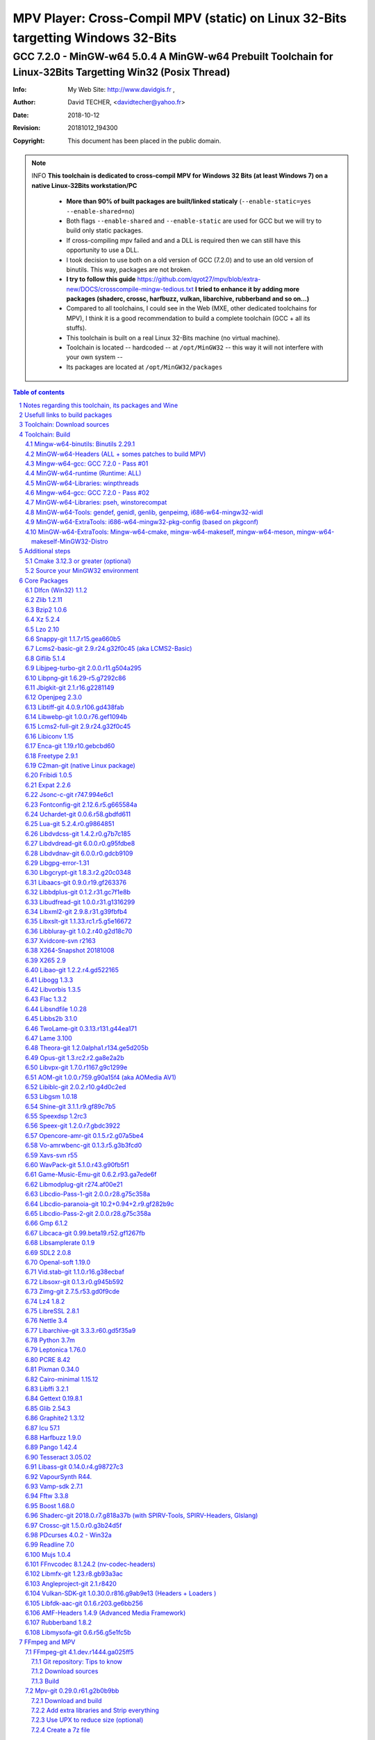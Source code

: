 =============================================================================================================================================
 |mpv| MPV Player: Cross-Compil MPV (static) on Linux 32-Bits targetting Windows 32-Bits 
=============================================================================================================================================
-------------------------------------------------------------------------------------------------------------------------------------------------
|MinGW32_Linux_Distro_Logo| GCC 7.2.0 - MinGW-w64 5.0.4  A  MinGW-w64 Prebuilt Toolchain for Linux-32Bits Targetting Win32 (Posix Thread)
-------------------------------------------------------------------------------------------------------------------------------------------------

:Info:		My Web Site: http://www.davidgis.fr ,
:Author:	David TECHER, <davidtecher@yahoo.fr>
:Date:		2018-10-12
:Revision:	20181012_194300
:Copyright:     This document has been placed in the public domain.

.. note::

	INFO **This toolchain is dedicated to cross-compil MPV for Windows 32 Bits (at least Windows 7) on a native Linux-32Bits workstation/PC**

		* **More than 90% of built packages are built/linked staticaly** (``--enable-static=yes --enable-shared=no``)
		* Both flags ``--enable-shared`` and ``--enable-static`` are used for GCC but we will try to build only static packages. 
		* If cross-compiling mpv failed and and a DLL is required then we can still have this opportunity to use a DLL.
		* I took decision to use both on a old version of GCC (7.2.0) and to use an old version of binutils. This way, packages are not broken.
		* **I try to follow this guide**  https://github.com/qyot27/mpv/blob/extra-new/DOCS/crosscompile-mingw-tedious.txt **I tried to enhance it by adding more packages (shaderc, crossc, harfbuzz, vulkan, libarchive, rubberband and so on...)**
		* Compared to all toolchains, I could see in the Web (MXE, other dedicated toolchains for MPV), I think it is a good recommendation to build a complete toolchain (GCC +  all its stuffs).
		* This toolchain is built on a real Linux 32-Bits machine (no virtual machine).
		* Toolchain is located -- hardcoded -- at ``/opt/MinGW32`` -- this way it will not interfere with your own system --
		* Its packages are located at ``/opt/MinGW32/packages``


.. sectnum::

.. contents:: Table of contents

Notes regarding this toolchain, its packages and Wine
======================================================
**Packages**

* All packages built from any Git repository are suffixed by ``-git``
* When a package is built from a Git repository, I use a function called  ``_pkgver()`` -- based on Arch --. This function will return both the latest commit and its revision name.
* To reduce disk storage consumption, in all  packages

	- exe files are removed: we don't need them!
	- man files are removed: we don't need them!
	- We try to build only static library avoiding any dynamic library -- as much as we can --

**Wine**

* To avoid any issue while building package, it is strongly recommended not to upgrade wine version while building all packages.
* Wine-Staging 3.15 was used and this version was kept as-it-is while building all packages.
* On my rig:
	
	- ``wine`` is indeed installed at ``/opt/wine/apps/MinGW32_Environment/``
	- My ``WINEPREFIX`` is set to ``/opt/Builds/wine/data/MinGW32_Environment``
	- Since the toolchain is located at ``/opt/MinGW32`` then it means that any exe file should be installed at ``/opt/MinGW32̀/i686-w64-mingw/bin``


Usefull links to build packages
===============================

I strongly recommend to have a look at https://aur.archlinux.org/packages/?SeB=n&K=mingw-w64&SB=c&PP=250 to see if there is any existing package from AUR. Even if there is a PKGBUILD then don't use it :). But it could be useful 

* One of the Official repositories for MPV Windows binaries  https://github.com/shinchiro/mpv-winbuild-cmake
* Outdated repository but pretty interesting to cross-compil MPV https://github.com/soarqin/ffmpeg-mpv-msys2-build
* Official repo for MinGW-w64 https://github.com/Alexpux/MINGW-packages
* AUR (Arch Users Repo) https://aur.archlinux.org
* https://github.com/Warblefly/MultimediaTools-mingw-w64/blob/master/cross_compile_ffmpeg_shared.sh
* https://github.com/rdp/ffmpeg-windows-build-helpers/blob/master/cross_compile_ffmpeg.sh
* http://git.yoctoproject.org/cgit.cgi/meta-mingw
* MXE sources https://github.com/mxe/mxe/tree/master/src 
* Build MPV from a Linux 64 Bits https://github.com/qyot27/mpv/blob/extra-new/DOCS/crosscompile-mingw-tedious.txt
* Build a Toolchain from a Linux 32 Bits inside a virtual machine (Linux 32 Bits) https://github.com/qyot27/mpv/blob/extra-new/DOCS/crosscompile-mingw-tedious_32bit.txt
* Packages of one the guy who provided binaries for MPV on windows https://obs.cirno.systems/project/show/mingw-w64:i686


Toolchain: Download sources
=============================

::

	export MINGW_PREFIX=/opt/MinGW32
	export PATH=${MINGW_PREFIX}/bin:$PATH
	export _host=i686-w64-mingw32
	export _build=i686-pc-linux-gnu
	export _target=i686-w64-mingw32
	export _mingw_prefix=${MINGW_PREFIX}/${_target}

	mkdir /build
	cd /build

	git clone --depth=1 --branch v5.0.4 git://git.code.sf.net/p/mingw-w64/mingw-w64

	wget http://ftp.gnu.org/gnu/binutils/binutils-2.29.1.tar.bz2
	wget ftp://ftp.uvsq.fr/pub/gcc/releases/gcc-7.2.0/gcc-7.2.0.tar.xz
	wget https://ftp.gnu.org/gnu/mpfr/mpfr-4.0.1.tar.gz
	wget https://gmplib.org/download/gmp/gmp-6.1.2.tar.xz
	wget ftp://ftp.gnu.org/gnu/mpc/mpc-1.1.0.tar.gz
	wget http://isl.gforge.inria.fr/isl-0.18.tar.gz

	tar -jxf binutils-2.29.1.tar.bz2
	tar -xf gcc-7.2.0.tar.xz
	tar xf mpc-1.1.0.tar.gz && tar xf mpfr-4.0.1.tar.gz && tar xf gmp-6.1.2.tar.xz && tar xf isl-0.18.tar.gz

	cd mpfr-4.0.1 && \
	wget http://www.mpfr.org/mpfr-4.0.1/allpatches && \
	patch -N -Z -p1 < allpatches

	ln -s /build/mpfr-4.0.1 /build/binutils-2.29.1/mpfr
	ln -s /build/gmp-6.1.2 /build/binutils-2.29.1/gmp
	ln -s /build/mpc-1.1.0 /build/binutils-2.29.1/mpc
	ln -s /build/isl-0.18 /build/binutils-2.29.1/isl

	ln -s /build/gmp-6.1.2 /build/gcc-7.2.0/gmp
	ln -s /build/isl-0.18 /build/gcc-7.2.0/isl
	ln -s /build/mpc-1.1.0 /build/gcc-7.2.0/mpc
	ln -s /build/mpfr-4.0.1 /build/gcc-7.2.0/mpfr


Toolchain: Build
===================

.. note::

	INFO Content of this section is based on 
		* 70% https://developer.mozilla.org/en-US/docs/Mozilla/Developer_guide/Build_Instructions/Cross_Compile_Mozilla_for_Mingw32
		* 20% for GCC options and strip commands to free up disk space https://aur.archlinux.org/cgit/aur.git/tree/PKGBUILD?h=mingw-w64-gcc
		* 10% for binutils options https://aur.archlinux.org/cgit/aur.git/tree/PKGBUILD?h=mingw-w64-binutils

.. note::

	INFO **All commands provided in this section are done being ``root`` user**

Mingw-w64-binutils: Binutils 2.29.1
------------------------------------

::

	mkdir /build/binutils-2.29.1-build32/ && cd /build/binutils-2.29.1-build32/
	/build/binutils-2.29.1/configure --prefix=${MINGW_PREFIX} --build=${_build} --target=${_target} --enable-lto --disable-nls  \
	        --infodir=${MINGW_PREFIX}/share/info/${_target} --enable-plugins --libdir=${MINGW_PREFIX}/lib \
	        --enable-static --disable-shared --disable-multilib --disable-nls --disable-werror --with-system-zlib --enable-libssp --with-sysroot=${MINGW_PREFIX}
	make -j$(nproc) && make install-strip
	ln -s $MINGW_PREFIX/${_target} $MINGW_PREFIX/mingw


MinGW-w64-Headers (ALL + somes patches to build MPV)
--------------------------------------------------------

::

	# Patches for MPV
	cd /build/mingw-w64/mingw-w64-headers/direct-x/
	wget -q "https://raw.githubusercontent.com/Warblefly/MultimediaTools-mingw-w64/master/mingw-w64-headers-d3d11_1.h.patch" -O - | patch -p0
	wget -q "https://raw.githubusercontent.com/Warblefly/MultimediaTools-mingw-w64/master/mingw-w64-headers-dxgi1_2.h.patch" -O - |patch -p0
	wget -q "https://raw.githubusercontent.com/Warblefly/MultimediaTools-mingw-w64/master/mingw-w64-headers-processor_format.patch" -O - |patch -p3
	cd /build/mingw-w64/mingw-w64-headers
	wget -q "http://techer.pascal.free.fr/mingw-w64-headers-D3D11_UAV_FLAG.patch" -O - | patch -p0
	cd /build/mingw-w64/mingw-w64-headers/crt
	wget -q "https://raw.githubusercontent.com/Warblefly/MultimediaTools-mingw-w64/master/mingw-w64-headers-math.h.patch" -O - |patch -p1
	
	
	cd /build/mingw-w64/mingw-w64-headers
	/build/mingw-w64/mingw-w64-headers/configure --host=${_host} --build=${_build}  --prefix=$MINGW_PREFIX/$_target/ --includedir=$MINGW_PREFIX/$_target/include \
		--enable-sdk=all --enable-secure-api --enable-idl
	make -j$(nproc)  && make install-strip


Mingw-w64-gcc: GCC 7.2.0 - Pass #01
------------------------------------

::

	mkdir /build/gcc-7.2.0-mingw32 && cd /build/gcc-7.2.0-mingw32
	/build/gcc-7.2.0/configure --prefix=$MINGW_PREFIX --target=${_target}  --disable-shared --enable-static --disable-multilib --enable-threads=posix  \
		--enable-fully-dynamic-string --enable-libstdcxx-time=yes --enable-lto --enable-languages=c,c++,objc,obj-c++,fortran,lto --with-system-zlib \
		--disable-libstdcxx-verbose --enable-cloog-backend=isl --disable-dw2-exceptions --disable-nls --enable-libgomp --enable-checking=release  \
		--with-sysroot=${MINGW_PREFIX}  --with-as=$MINGW_PREFIX/bin/${_target}-as --with-ld=$MINGW_PREFIX/bin/${_target}-ld 
	make -j4 all-gcc && make install-strip-gcc

MinGW-w64-runtime (Runtime: ALL)
---------------------------------

::

	mkdir /build/mingw-w64-crt32 && cd /build/mingw-w64-crt32
	 /build/mingw-w64/mingw-w64-crt/configure --host=${_target} --prefix=${MINGW_PREFIX}/${_target}/ --with-sysroot=${MINGW_PREFIX} --enable-wildcard --enable-experimental=registeredprintf --enable-delay-import-libs --enable-private-exports
	make -j$(nproc)  && make install-strip


MinGW-w64-Libraries: winpthreads
--------------------------------

:: 

	for library in winpthreads
	do
        	mkdir -pv /build/mingw-w64-$library &&  cd /build/mingw-w64-$library
	        /build/mingw-w64/mingw-w64-libraries/$library/configure --host=${_target} --prefix=${MINGW_PREFIX}/${_target}/  --disable-shared --enable-static --with-sysroot=${MINGW_PREFIX}
        	make -j$(nproc)  && make install && make install-strip
	done


Mingw-w64-gcc: GCC 7.2.0 - Pass #02
------------------------------------

::

	cd /build/gcc-7.2.0-mingw32/
	make -j$(nproc) all && make install && make install-strip
	# Everything should be already stripped properly. But for the peace of mind, just try to strip it again :)
	strip -v ${MINGW_PREFIX}/bin/${_target}-*
	strip -v ${MINGW_PREFIX}/libexec/gcc/i686-w64-mingw32/7.2.0/{cc1*,collect2,f951,lto*}

MinGW-w64-Libraries: pseh, winstorecompat
-------------------------------------------

:: 

	for library in pseh winstorecompat
	do
	        mkdir -pv /build/mingw-w64-$library && cd /build/mingw-w64-$library
	        /build/mingw-w64/mingw-w64-libraries/$library/configure --host=${_target} --prefix=${MINGW_PREFIX}/${_target}/  > build.log 2>&1
	        make -j$(nproc)  >> build.log 2>&1 &&  make install-strip >> build.log 2>&1
	done


MinGW-w64-Tools: gendef, genidl, genlib, genpeimg, i686-w64-mingw32-widl
------------------------------------------------------------------------

::

	for tools in gendef genidl genlib genpeimg;
	do
	        mkdir -pv /build/mingw-w64-tools32/build-$tools
	        cd /build/mingw-w64-tools32/build-$tools
	        /build/mingw-w64/mingw-w64-tools/$tools/configure --prefix=${MINGW_PREFIX}
	        make -j$(nproc) && make install-strip
	done

	cd /build
	mkdir widl32 && cd widl32
	/build/mingw-w64/mingw-w64-tools/widl/configure --prefix=${MINGW_PREFIX} --target=${_target} --includedir=$PREFIX/${_target}/include
	make -j$(nproc) && make install-strip

MinGW-w64-ExtraTools: i686-w64-mingw32-pkg-config (based on pkgconf)
----------------------------------------------------------------------------
I took decision to give a try to ``pkgconf`` instead of using the well-known ``pkg-config``.

::

	cd /build
        wget https://distfiles.dereferenced.org/pkgconf/pkgconf-1.5.3.tar.xz
        tar xvJf pkgconf-1.5.3.tar.xz 
        cd pkgconf-1.5.3
        ./configure --prefix=$MINGW_PREFIX/$_target  --with-sysroot=$MINGW_PREFIX/  \
                --with-pkg-config-dir=$MINGW_PREFIX/$_target/lib/pkgconfig \
                --with-system-libdir=$MINGW_PREFIX/$_target/lib \
                --with-system-includedir=$MINGW_PREFIX/$_target/include
        make -j$(nproc) && make install-strip
        ln -s $MINGW_PREFIX/$_target/bin/pkgconf $MINGW_PREFIX/bin/${_target}-pkg-config

MinGW-w64-ExtraTools: Mingw-w64-cmake, mingw-w64-makeself, mingw-w64-meson, mingw-w64-makeself-MinGW32-Distro
-----------------------------------------------------------------------------------------------------------------------------------------------------------------------------------

.. note::

	INFO ``WINEPATH`` is filled in ``/opt/MinGW32/bin/i686-w64-mingw32-wine``. Don't forget to modify its value to point to your local wine location.

:: 

 export PREFIX=/opt/MinGW32
 export target=i686-w64-mingw32
 cat << _EOF_ > $PREFIX/README
 ##################################################################################################################
 #
 #            MinGW64: Prebuilt Toolchain for Linux-32Bits Targetting Win32 (Posix Thread)
 #
 ##################################################################################################################
 #
 # You have to source this file to set up the environment. By default it should be installed at /opt/MinGW32
 #	
 # Note: if wine is installed on your system then you have to modify the file /opt/MinGW32/bin/i686-w64-mingw32-wine 
 #
 # - GCC 7.2.0: 
 #		Thread Posix, 
 #		Languages c,lto,c++,objc,obj-c++,fortran
 # - MinGW-w64 5.0.4 (Headers, CRT,  Tools and Libraries)
 #
 # For more information, please refer to https://github.com/rboxeur/mpv-i686-cross-compiling-MinGW32-Doc
 # 
 _EOF_
	

 chmod 777 $PREFIX/bin/$target-pkg-config
 cat << _EOF_ > $PREFIX/bin/dlltool
 $PREFIX/bin/$target-dlltool --as=$PREFIX/bin/$target-as "\$@"
 _EOF_
 
 chmod 777 $PREFIX/bin/dlltool
 
 # * Script: mingw-w64-cmake
 # 
 mkdir -pv $PREFIX/share/cmake/Toochains;
 wget "https://aur.archlinux.org/cgit/aur.git/plain/toolchain-mingw.cmake?h=mingw-w64-cmake" -O  - |sed -e "s:@PROCESSOR@:${target:0:4}:g;s:@TRIPLE@:${target}:g;s:/usr:${PREFIX}:g" > $PREFIX/share/cmake/Toochains/toolchain-MinGW32.cmake
 wget "https://aur.archlinux.org/cgit/aur.git/plain/mingw-cmake.sh?h=mingw-w64-cmake" -O - | sed -e "s:@TRIPLE@:${target}:g;s:/usr:${PREFIX}:g;s:/opt/MinGW32/share/mingw/toolchain-i686-w64-mingw32.cmake:$PREFIX/share/cmake/Toochains/toolchain-MinGW32.cmake:g" > $PREFIX/bin/mingw-w64-cmake
 
 #wget "https://aur.archlinux.org/cgit/aur.git/plain/mingw-wine.sh?h=mingw-w64-wine" -O - | sed -e "s:@TRIPLE@:${target}:g;s:/usr:${PREFIX}:g;s:export WINEPATH.*:export WINEPATH=/opt/wine/apps/MinGW32_Environment/bin/:g" > $PREFIX/bin/$target-wine
 wget "https://aur.archlinux.org/cgit/aur.git/plain/mingw-wine.sh?h=mingw-w64-wine" -O - | sed -e "s:@TRIPLE@:${target}:g;s:/usr:${PREFIX}:g;s:export WINEPATH.*:export WINEPATH=/opt/wine/apps/MinGW32_Environment/bin/:g;s:$PREFIX/bin/wine:/opt/wine/apps/MinGW32_Environment/bin/wine:g"  > $PREFIX/bin/$target-wine
 
 chmod 777 $PREFIX/bin/mingw-w64-cmake
 chmod 777 $PREFIX/bin/$target-wine
 sed -i "s:-DBUILD_SHARED_LIBS\:BOOL=ON:-DBUILD_SHARED_LIBS\:BOOL=OFF:g" $PREFIX/bin/mingw-w64-cmake
 # 
 # * Script: mingw-w64-makeself-MinGW32-Distro => To back up the content of /opt/MinGW32
 #
 wget http://techer.pascal.free.fr/mingw-w64-makeself-MinGW32-Distro -O $PREFIX/bin/mingw-w64-makeself-MinGW32-Distro
 chmod 777 $PREFIX/bin/mingw-w64-makeself-MinGW32-Distro

 #
 # * Script: mingw-w64-makeself => to generate a package using makeself
 wget http://techer.pascal.free.fr/mingw-w64-makeself -O $PREFIX/bin/mingw-w64-makeself
 chmod 777 $PREFIX/bin/mingw-w64-makeself

 # Update version for MinGW-w64
 sed -i "s:5\.0\.3:5\.0\.4:" /opt/MinGW32/bin/mingw-w64-makeself*
 
 # * Script:  mingw-w64-meson
 #	
 [ ! -d /tmp/sources ] && mkdir -p /tmp/sources  
 cd /tmp/sources/
 git clone https://aur.archlinux.org/mingw-w64-meson.git
 cd mingw-w64-meson/

 [ ! -d "$PREFIX/share/mingw" ] && { mkdir -pv "$PREFIX/share/mingw"; }
 sed -e "s:@TRIPLE@:${PREFIX}/bin/${target}:g;s:@CPU_FAMILY@:x86:g;s:@PROCESSOR@:x86:g;s:root =.*:root = '${target}':g" toolchain-mingw.meson > toolchain-${target}.meson 
 sed -e "s:@TRIPLE@:${PREFIX}/bin/${target}:g;s:@CPU_FAMILY@:x86:g;s:@PROCESSOR@:x86:g;s:root =.*:root = '${target}':g" toolchain-mingw.meson > toolchain-${target}-wine.meson
 sed -i '/^exe_wrapper/ d' toolchain-${target}.meson
 sed -e "s:/usr:${PREFIX}:g;s:@TRIPLE@:${target}:g;s:/var:${PREFIX}/${target}/var:g" meson-mingw-wrapper > ${target}-meson

 install -m755 ${target}-meson $PREFIX/bin
 install -m644 toolchain-${target}.meson $PREFIX/share/mingw
 install -m644 toolchain-${target}-wine.meson $PREFIX/share/mingw

 mkdir $PREFIX/packages
 chmod 777 -R $PREFIX


Additional steps
================

Cmake 3.12.3 or greater (optional)
----------------------------------

.. note::

        INFO If your cmake version -- provided by your package (apt, yum etc) -- is too old then you can build a recent cmake version using commands below

::

	cd /build
	export PREFIX="/opt/MinGW32"
	wget https://cmake.org/files/v3.12/cmake-3.12.3.tar.gz -O - | tar xvzf - && cd cmake-3.12.3
	./configure --prefix=$PREFIX --parallel=$(nproc) --no-system-libs --no-system-curl --no-system-expat \
	        --no-system-jsoncpp --no-system-zlib --no-system-bzip2 --no-system-liblzma --no-system-libarchive \
	        --no-system-librhash --no-system-libuv --no-qt-gui
	make -j$(nproc) && make install
	strip $PREFIX/bin/cmake
	strip $PREFIX/bin/cmake
	strip $PREFIX/bin/ccmake
	strip $PREFIX/bin/cpack
	strip $PREFIX/bin/ctest


Source your MinGW32 environment
---------------------------------
::

 _initdir(){ # Reset all MinGW environment variables and get back into ${SRCDIR}
	 #
	 # MinGW - Environment variables
         #______________________________
         export PREFIX="/opt/MinGW32"
         export target="i686-w64-mingw32"

	 # flags for compilers and linkers
         export CPPFLAGS="-I${PREFIX}/${target}/include"
         export LDFLAGS="-L${PREFIX}/${target}/lib"
         export mingw_c_flags="-O2 -g -pipe -Wall -Wp,-D_FORTIFY_SOURCE=2 -fexceptions --param=ssp-buffer-size=4" 
         export CFLAGS="$mingw_c_flags $CFLAGS"
         export CXXFLAGS="$mingw_c_flags $CXXFLAGS"
	 
	 # Pkg-config and co
         export PKG_CONFIG="${PREFIX}/bin/${target}-pkg-config"
         export PKG_CONFIG_LIBDIR="${PREFIX}/${target}/lib/pkgconfig"
         export PKG_CONFIG_PATH="${PREFIX}/${target}/lib/pkgconfig/"
	 
	 # Working folders 
         export SRCDIR="/TMP_MinGW32/sources" # where to download the sources and to build them
         export DESTDIR="/TMP_MinGW32/build"  # where to temporary copy files before building packages
	 
         export CC=${PREFIX}/bin/${target}-gcc
         export CXX=${PREFIX}/bin/${target}-g++
         export CPP=${PREFIX}/bin/${target}-cpp

         export LD=${PREFIX}/bin/${target}-ld
         export NM=${PREFIX}/bin/${target}-nm
         export STRIP=${PREFIX}/bin/${target}-strip
         export AR=${PREFIX}/bin/${target}-ar
         export RANLIB=${PREFIX}/bin/${target}-ranlib
         export AS=${PREFIX}/bin/${target}-as
         export DLLTOOL=${PREFIX}/bin/dlltool
         export OBJDUMP=${PREFIX}/bin/${target}-objdump
         export DLLWRAP=${PREFIX}/bin/${target}-dllwrap

	 export RESCOMP=${PREFIX}/bin/${target}-windres
         export WINDRES=${PREFIX}/bin/${target}-windres
         export RC=${PREFIX}/bin/${target}-windres

	# Extra
         export EXEEXT=".exe" # Required for some packages like MuJS	
 
         [ ! -d "${SRCDIR}" ] && { mkdir -p "${SRCDIR}"; } || { cd "${SRCDIR}"; } && { cd "${SRCDIR}"; }
 }

 _pkgver() { # Git repository: Prints the current version and latest commit. Pretty useful to maintain packages
         ( git describe --long --tags > /dev/null 2>&1 ) && \
         { _version=$( git describe --long --tags | sed 's/\([^-]*-g\)/r\1/;s/-/./g;s/^v//' );  } || \
         { _version=$(printf "r%s.%s" "$(git rev-list --count HEAD)" "$(git rev-parse --short HEAD)"); }
 
          _gitcommit=$(git log | head -n1 | awk '{print $2}' )
         echo "# version = $_version";
         echo "# commit = $_gitcommit";
 }

 _get_missing_dll_at_runtime()
 {
         my_file="${1}"
         local my_path="/opt/MinGW32/i686-w64-mingw32/bin"
 
         [ ! -f "${my_file}" ] && { echo "not a regular file!"; exit 1; }
 
         for file in $(objdump -p ${my_file} |grep "DLL Name"|awk '{print $NF}'|sort);
         do  
                 [ -f "${my_path}/${file}" ] && echo "${my_path}/${file}" || echo "# not found: ${file}";
         done
 }

 _prepare_package() #  We just want a package with libraries, headers files, and pkgconfig folders
 {
	 # Re-added some environment variables so they stay as-they-are.
	 export PREFIX="/opt/MinGW32"
	 export target="i686-w64-mingw32"
	 export SRCDIR="/TMP_MinGW32/sources"
	 export DESTDIR="/TMP_MinGW32/build"

	 # Try 'install-strip' first else try usual 'install' option
         make DESTDIR=$DESTDIR install-strip || make DESTDIR=$DESTDIR install
 
	 # Remove unneeded folders.	
         for dir in man doc info gtk-doc;do [ -d "$DESTDIR/$PREFIX/$target/share/${dir}" ] && { rm -rf "$DESTDIR/$PREFIX/$target/share/${dir}"; };done
 
	 # Removed unneeded files and binaries	
         find $DESTDIR/$PREFIX/$target/ -name '*.png'  -exec rm -vf  {} \;
         find $DESTDIR/$PREFIX/$target/ -name '*.gif'  -exec rm -vf  {} \;
         find $DESTDIR/$PREFIX/$target/ -name '*.html' -exec rm -vf  {} \;
         find $DESTDIR/$PREFIX/$target/ -name '*.exe'  -exec rm -vf  {} \;

	 # Strip both dynamic libraries and static libraries 
         find $DESTDIR/$PREFIX/$target/ -name '*.dll'  -exec ${PREFIX}/bin/${target}-strip --strip-unneeded {} \;
         find $DESTDIR/$PREFIX/$target/ -name '*.a'    -exec ${PREFIX}/bin/${target}-strip -g {} \;
 }
 
 # Add MinGW to to beginning of the PATH
 export PREFIX="/opt/MinGW32"
 export target="i686-w64-mingw32"

 export PATH=${PREFIX}/bin:${PATH}

After that 

::

	sudo mkdir /TMP_MinGW32/{build,sources}
	sudo chown $USER /TMP_MinGW32/{build,sources}

Core Packages 
=========================


.. note::

	INFO All packages will be built inside ``SRCDIR=/TMP_MinGW32/sources`` folder and temporary installed in ``DESTDIR=/TMP_MinGW32/build``. A couple of packages are built using instruction from ``Arch``.
	
	* These packages are self-extractable archives, generated using makeself (https://github.com/megastep/makeself). ``makeself`` aims at generating self-extractable package.

Dlfcn (Win32) 1.1.2
----------------------
* URL https://aur.archlinux.org/packages/mingw-w64-dlfcn

::

        _initdir 

        wget https://github.com/dlfcn-win32/dlfcn-win32/archive/v1.1.2.tar.gz -O - | tar xvzf - && cd dlfcn-win32-1.1.2/
        ./configure --prefix=$PREFIX/$target/ --libdir=$PREFIX/$target/lib --incdir=$PREFIX/$target/include --disable-shared --enable-static --cross-prefix=$target-
        make -j$(nproc)

        _prepare_package
        cp -avf $DESTDIR/$PREFIX/$target/* $PREFIX/$target/
        mingw-w64-makeself dlfcn 1.1.2 $DESTDIR/$PREFIX/$target delete

Zlib 1.2.11
-----------

* URL https://aur.archlinux.org/packages/mingw-w64-zlib/

::

        _initdir

        wget http://zlib.net/zlib-1.2.11.tar.gz -O - | tar xvzf - && cd zlib-1.2.11
        wget "https://raw.githubusercontent.com/lachs0r/mingw-w64-cmake/master/packages/zlib-1-win32-static.patch" -O - |patch -p1
        CFLAGS="$CFLAGS" CC=$CC AR=$AR RANLIB=$RANLIB ./configure --prefix=$PREFIX/$target --static
        make -j$(nproc)

        _prepare_package
        cp -avf $DESTDIR/$PREFIX/$target/* $PREFIX/$target
        mingw-w64-makeself zlib 1.2.11 $DESTDIR/$PREFIX/$target delete
        
Bzip2 1.0.6
------------------

* URL https://aur.archlinux.org/cgit/aur.git/tree/PKGBUILD?h=mingw-w64-bzip2

::

        _initdir

        wget https://src.fedoraproject.org/lookaside/pkgs/bzip2/bzip2-1.0.6.tar.gz/00b516f4704d4a7cb50a1d97e6e8e15b/bzip2-1.0.6.tar.gz -O - |tar xvzf - && cd bzip2-1.0.6/
        git clone https://aur.archlinux.org/mingw-w64-bzip2.git
        patch -p1 -i mingw-w64-bzip2/bzip2-1.0.5-autoconfiscated.patch 
        patch -p1 -i mingw-w64-bzip2/bzip2-use-cdecl-calling-convention.patch
        patch -p1 -i mingw-w64-bzip2/mingw32-bzip2-1.0.5-slash.patch 
        sh autogen.sh 
        ./configure --host=$target --prefix=$PREFIX/$target --enable-static --disable-shared --with-sysroot=$PREFIX
        make -j4

        _prepare_package
        rm -rf $DESTDIR/$PREFIX/$target/bin/*
        cp -avf $DESTDIR//$PREFIX/$target/* $PREFIX/$target/
        mingw-w64-makeself bzip2 1.0.6 $DESTDIR/$PREFIX/$target delete

Xz 5.2.4
----------
* URL https://aur.archlinux.org/packages/mingw-w64-xz/

:: 

        _initdir

        wget --no-check-certificate http://tukaani.org/xz/xz-5.2.4.tar.gz -O - | tar xvzf - && cd xz-5.2.4/
        ./configure --host=$target  --prefix=$PREFIX/$target/  --disable-shared --enable-static --disable-nls --enable-silent-rules
        make -j$(nproc) 

        _prepare_package
        cp -avf $DESTDIR/$PREFIX/$target/* $PREFIX/$target/
        mingw-w64-makeself xz 5.2.4 $DESTDIR/$PREFIX/$target delete

Lzo 2.10
----------

* URL https://aur.archlinux.org/packages/mingw-w64-lzo

::

        _initdir

        wget http://www.oberhumer.com/opensource/lzo/download/lzo-2.10.tar.gz -O - | tar xvzf - && cd lzo-2.10/
        make distclean # to clean up sources
        mkdir build && cd build
        ../configure --host=$target  --prefix=$PREFIX/$target/  --disable-shared --enable-static
        make -j$(nproc) 

        _prepare_package
        cp -avf $DESTDIR/$PREFIX/$target/* $PREFIX/$target/
        mingw-w64-makeself lzo 2.10 $DESTDIR/$PREFIX/$target delete

Snappy-git 1.1.7.r15.gea660b5
-----------------------------------

::

        _initdir

        git clone git://github.com/google/snappy.git && cd snappy

        _pkgver
        # version = 1.1.7.r15.gea660b5
        # commit = ea660b57d65d68d521287c903459b6dd3b2804d0
        
        mkdir build-$target && cd build-$target
        mingw-w64-cmake .. -DBUILD_SHARED_LIBS=OFF -DSNAPPY_BUILD_TESTS:bool=OFF  -DCMAKE_SYSROOT=$PREFIX
        make -j$(nproc)

        _prepare_package
        cp -avf $DESTDIR/$PREFIX/$target/* $PREFIX/$target/
        mingw-w64-makeself snappy-git 1.1.7.r15.gea660b5 $DESTDIR/$PREFIX/$target delete

Lcms2-basic-git 2.9.r24.g32f0c45 (aka LCMS2-Basic)
-----------------------------------------------------

::

        _initdir

        git clone git://github.com/mm2/Little-CMS.git && cd Little-CMS

        _pkgver
        # version = lcms2.9.r24.g32f0c45
        # commit = 32f0c458c910a033375c57b46d7a3c1c606e6cbc
        
        ./configure --host=$target  --prefix=$PREFIX/$target/  --disable-shared --enable-static  --without-jpeg --without-tiff --enable-silent-rules
        make -j$(nproc)

        _prepare_package
        cp -avf $DESTDIR/$PREFIX/$target/* $PREFIX/$target/
        mingw-w64-makeself lcms2-basic-git 2.9.r24.g32f0c45 $DESTDIR/$PREFIX/$target delete

Giflib 5.1.4
-----------------------------------------

::

        _initdir

        wget http://downloads.sourceforge.net/project/giflib/giflib-5.1.4.tar.bz2 -O - | tar -xjvf - && cd giflib-5.1.4
        ./configure --host=$target  --prefix=$PREFIX/$target/  --disable-shared --enable-static --with-sysroot=$PREFIX  
        make -j$(nproc)

        _prepare_package
        cp -avf $DESTDIR/$PREFIX/$target/* $PREFIX/$target/
        mingw-w64-makeself giflib 5.1.4 $DESTDIR/$PREFIX/$target delete

Libjpeg-turbo-git 2.0.0.r11.g504a295
-----------------------------------------------------------

::

        _initdir

        git clone git://github.com/libjpeg-turbo/libjpeg-turbo && cd libjpeg-turbo

        _pkgver
	# version = 2.0.0.r11.g504a295
	# commit = 504a295cde32ac42625f47d0804e0ca9e55677ce

        mkdir build-$target && cd build-$target 
        mingw-w64-cmake  .. -DENABLE_SHARED:bool=off -DWITH_12BIT:bool=on -DCMAKE_SYSTEM_PROCESSOR="i686"
        make -j$(nproc)

        _prepare_package
        cp -avf $DESTDIR/$PREFIX/$target/* $PREFIX/$target/
        mingw-w64-makeself libjpeg-turbo-git 2.0.0.r11.g504a295 $DESTDIR/$PREFIX/$target delete

Libpng-git 1.6.29-r5.g7292c86
-------------------------------------------------------

::

        _initdir
        
        git clone git://git.code.sf.net/p/libpng/code libpng && cd libpng
        
        _pkgver
        # version = libpng.1.6.29.master.signed.r5.g7292c86
        # commit = 7292c861b165ae4279267083e273aa31b7e42004

        sed -i 's/ASM C/C ASM/' CMakeLists.txt 
        mkdir build-$target && cd build-$target
        mingw-w64-cmake .. -DPNG_SHARED:bool=off -DPNG_TESTS:bool=off
        make -j$(nproc)

        _prepare_package
        cp -avf $DESTDIR/$PREFIX/$target/* $PREFIX/$target/
        ln -s $PREFIX/$target/bin/libpng-config $PREFIX/bin/ # Adding a symbolic link to the main MinGW prefix
        ln -s $PREFIX/$target/bin/libpng16-config $PREFIX/bin/ # Adding a symbolic link to the main MinGW prefi
        mingw-w64-makeself libpng-git 1.6.29-r5.g7292c86 $DESTDIR/$PREFIX/$target delete

Jbigkit-git 2.1.r16.g2281149
-------------------------------------------------

::

        _initdir

        git clone git://github.com/qyot27/jbigkit.git && cd jbigkit

        _pkgver
        # version = 2.1.r16.g2281149
        # commit = 2281149c0b8f156c5dcdfa76d9077d4362ccb9a8

        git checkout mingw-w64
        autoreconf -fiv

        ./configure --host=$target  --prefix=$PREFIX/$target/  --disable-shared --enable-static --with-sysroot=$PREFIX --enable-silent-rules
        make -j$(nproc)

        _prepare_package
        cp -avf $DESTDIR/$PREFIX/$target/* $PREFIX/$target/
        mingw-w64-makeself jbigkit-git 2.1.r16.g2281149 $DESTDIR/$PREFIX/$target delete

Openjpeg 2.3.0
-------------------------------------

::

        _initdir

        wget https://github.com/uclouvain/openjpeg/archive/v2.3.0.tar.gz -O - | tar -xzvf - && cd openjpeg-2.3.0/
        mkdir build-$target && cd build-$target
        mingw-w64-cmake .. -DBUILD_SHARED_LIBS:bool=off -DBUILD_MJ2:bool=on -DBUILD_JPWL:bool=on  -DBUILD_THIRDPARTY:bool=on -DBUILD_PKGCONFIG_FILES:bool=on
        make -j$(nproc)

        _prepare_package
        cp -avf $DESTDIR/$PREFIX/$target/* $PREFIX/$target/
        mingw-w64-makeself openjpeg 2.3.0 $DESTDIR/$PREFIX/$target delete

Libtiff-git 4.0.9.r106.gd438fab
-----------------------------------------
::

        _initdir

        git clone https://gitlab.com/libtiff/libtiff.git && cd libtiff

        _pkgver
        # version = Release.v4.0.9.r106.gd438fab
        # commit = d438fab328c0e6180f27610df532340a73694023

        autoreconf -fvi
        #mkdir build-$target && cd build-$target
        #mingw-w64-cmake .. -DBUILD_SHARED_LIBS:bool=off
        ./configure  --host=$target  --prefix=$PREFIX/$target/ --enable-cxx --enable-static --disable-shared
        make -j$(nproc)

        _prepare_package
        cp -avf $DESTDIR/$PREFIX/$target/* $PREFIX/$target/
        mingw-w64-makeself libtiff-git 4.0.9.r106.gd438fab $DESTDIR/$PREFIX/$target delete

Libwebp-git 1.0.0.r76.gef1094b
---------------------------------

::

        _initdir

        git clone https://chromium.googlesource.com/webm/libwebp && cd libwebp

        _pkgver
	# version = 1.0.0.r76.gef1094b
	# commit = ef1094b0fef9fd8492e19e00979e560105f7d20e

        autoreconf -fiv
        ac_cv_path_LIBPNG_CONFIG="${PREFIX}/bin/libpng16-config --static" LIBS="-llzma -ljbig -ljpeg" ./configure --host=$target  --prefix=$PREFIX/$target/  \
        --disable-shared --enable-static --with-sysroot=$PREFIX --enable-silent-rules --enable-swap-16bit-csp --enable-tiff --enable-libwebpmux --enable-libwebpdemux --enable-libwebpdecoder
        make -j$(nproc)

        _prepare_package
        cp -avf $DESTDIR/$PREFIX/$target/* $PREFIX/$target/
        mingw-w64-makeself libwebp-git 1.0.0.r76.gef1094b $DESTDIR/$PREFIX/$target delete

Lcms2-full-git 2.9.r24.g32f0c45
------------------------------------

::

        _initdir

        cd Little-CMS # Make sure to use the same version while building the minimalist package
        git clean -xdf
        mkdir build-$target && cd build-$target
        LIBS="-llzma -ljbig -ljpeg" ../configure --host=$target  --prefix=$PREFIX/$target/  --disable-shared --enable-static --enable-silent-rules --with-sysroot=$PREFIX
        make -j$(nproc) 

        _prepare_package
        cp -avf $DESTDIR/$PREFIX/$target/* $PREFIX/$target/
        mingw-w64-makeself lcms2-full-git 2.9.r24.g32f0c45 $DESTDIR/$PREFIX/$target delete

Libiconv 1.15
------------------------------
::

        _initdir

        wget http://ftp.gnu.org/pub/gnu/libiconv/libiconv-1.15.tar.gz -O - | tar -xzvf - && cd libiconv-1.15
        ./configure --host=$target  --prefix=$PREFIX/$target/  --disable-shared --enable-static --enable-silent-rules --with-sysroot=$PREFIX
        make -j$(nproc)

        _prepare_package
        cp -avf $DESTDIR/$PREFIX/$target/* $PREFIX/$target/
        mingw-w64-makeself libiconv 1.15 $DESTDIR/$PREFIX/$target delete        

Enca-git 1.19.r10.gebcbd60
---------------------------
::

        _initdir
        
        git clone git://github.com/nijel/enca.git && cd enca

        _pkgver
        # version = 1.19.r10.gebcbd60
        # commit = ebcbd6001a332f7294346de99afe69529839dc6e

        sed -i -e 's/encodings.dat make_hash/encodings.dat make_hash$(EXEEXT)/' -e 's/\.\/make_hash/\.\/make_hash$(EXEEXT)/' tools/Makefile.in
        ./configure --host=$target  --prefix=$PREFIX/$target/  --disable-shared --enable-static --enable-silent-rules --with-sysroot=$PREFIX
        make -j$(nproc) && rm -vf enca.spec

        _prepare_package
        cp -avf $DESTDIR/$PREFIX/$target/* $PREFIX/$target/
        mingw-w64-makeself enca-git 1.19.r10.gebcbd60  $DESTDIR/$PREFIX/$target delete

Freetype 2.9.1
----------------
::

        _initdir

        git clone https://aur.archlinux.org/mingw-w64-freetype2-bootstrap.git
        wget http://download.savannah.gnu.org/releases/freetype/freetype-2.9.1.tar.gz -O - | tar -xzvf - && cd freetype-2.9.1
        patch -p1 -i $SRCDIR/mingw-w64-freetype2-bootstrap/0001-Enable-table-validation-modules.patch
        patch -p1 -i $SRCDIR/mingw-w64-freetype2-bootstrap/0002-Enable-infinality-subpixel-hinting.patch
        patch -p1 -i $SRCDIR/mingw-w64-freetype2-bootstrap/0003-Enable-long-PCF-family-names.patch
        
        ./configure --host=$target  --prefix=$PREFIX/$target/  --disable-shared --enable-static --with-sysroot=$PREFIX
        make -j$(nproc)

        _prepare_package
        cp -avf $DESTDIR/$PREFIX/$target/* $PREFIX/$target/
        mingw-w64-makeself freetype 2.9.1 $DESTDIR/$PREFIX/$target delete

C2man-git (native Linux package)
------------------------------------
::

	_initdir


	git clone git://github.com/fribidi/c2man.git && cd c2man
	./Configure -d
	make -j$(nproc)
	sudo make install
	
Fribidi 1.0.5
------------------------------
::

        _initdir

        wget https://github.com/fribidi/fribidi/releases/download/v1.0.5/fribidi-1.0.5.tar.bz2 -O - | tar xvjf - && cd fribidi-1.0.5
        ./autogen.sh --prefix=$PREFIX/$target --host=$target --enable-shared=no --enable-static=yes --with-sysroot=$PREFIX --disable-deprecated --disable-debug 
        make -j$(nproc)

        _prepare_package
        cp -avf $DESTDIR/$PREFIX/$target/* $PREFIX/$target/
        mingw-w64-makeself fribidi 1.0.5 $DESTDIR/$PREFIX/$target delete

Expat 2.2.6
--------------------------
::

        _initdir

        wget https://github.com/libexpat/libexpat/releases/download/R_2_2_6/expat-2.2.6.tar.bz2 -O - |tar xvjf - && cd expat-2.2.6/
        mingw-w64-cmake . -DBUILD_tests:bool=off -DBUILD_examples:bool=off -DBUILD_tools:bool=off -DBUILD_shared:bool=off
        make -j$(nproc) 

        _prepare_package
        cp -avf $DESTDIR/$PREFIX/$target/* $PREFIX/$target/
        mingw-w64-makeself expat 2.2.6 $DESTDIR/$PREFIX/$target delete

Jsonc-c-git r747.994e6c1
--------------------------------------------
::

        _initdir

        git clone git://github.com/json-c/json-c.git && cd json-c       
        
        _pkgver
        # version = r747.994e6c1
        # commit = 994e6c1f6030a052429c50a917a3991c5e2e7646

        ./autogen.sh --prefix=$PREFIX/$target --host=$target --enable-shared=no --enable-static=yes --with-sysroot=$PREFIX 
        make -j$(nproc)
        
        _prepare_package
        cp -avf $DESTDIR/$PREFIX/$target/* $PREFIX/$target/
        mingw-w64-makeself json-c-git r747.994e6c1 $DESTDIR/$PREFIX/$target delete

Fontconfig-git 2.12.6.r5.g665584a
------------------------------------
::

        _initdir

        git clone git://anongit.freedesktop.org/fontconfig && cd fontconfig
        git checkout fc-2-12 

        _pkgver
        # version = 2.12.6.r5.g665584a
        # commit = 665584a19b0ec227c93643ffb0540d11ac8ecf7f
        
        autoreconf -fiv
        sed -i 's/cross_compiling=no/cross_compiling=yes/g' configure
        PKG_CONFIG="${PREFIX}/bin/${target}-pkg-config --static"   ./configure --prefix=$PREFIX/$target --host=$target --enable-shared=no --enable-static=yes 
        make -j$(nproc)

        _prepare_package
        cp -avf $DESTDIR/$PREFIX/$target/* $PREFIX/$target/
        mingw-w64-makeself fontconfig-git 2.12.6.r5.g665584a $DESTDIR/$PREFIX/$target delete    

Uchardet-git  0.0.6.r58.gbdfd611
------------------------------------
::

        _initdir

        git clone git://anongit.freedesktop.org/uchardet/uchardet.git && cd uchardet

        _pkgver
        # version = 0.0.6.r58.gbdfd611
        # commit = bdfd6116a965fd210ef563613763e724424728b7

        sed -i '74s/^/#/' CMakeLists.txt
        mkdir build-$target && cd build-$target
        mingw-w64-cmake .. -DCMAKE_BUILD_TYPE=Release -DCMAKE_SYSTEM_PROCESSOR="i686" -DBUILD_SHARED_LIBS=OFF
        make -j$(nproc)

        _prepare_package
        cp -avf $DESTDIR/$PREFIX/$target/* $PREFIX/$target/
        mingw-w64-makeself uchardet-git 0.0.6.r58.gbdfd611 $DESTDIR/$PREFIX/$target delete 

Lua-git 5.2.4.r0.g9864851
-------------------------------
::

 _initdir

 git clone git://github.com/LuaDist/lua.git && cd lua && git checkout lua-5.2
        
 _pkgver
 # version = 5.2.4.r0.g9864851
 # commit = 98648514bf7c15d12ccb56222a85e06bfcf9317f

 LUAPACKVER=$(grep version dist.info | cut -f2 -d "\"")
 mkdir build-$target && cd build-$target
 mingw-w64-cmake .. -DCMAKE_RC_FLAGS="-F pe-i386" -DBUILD_SHARED_LIBS:bool=off
 make -j$(nproc)

 _prepare_package
        
 mkdir $DESTDIR/$PREFIX/$target/lib/pkgconfig/

 cat << _EOF_ > $DESTDIR/$PREFIX/$target/lib/pkgconfig/lua.pc
 prefix=${PREFIX}/${target}
 exec_prefix=\${prefix}
 libdir=\${exec_prefix}/lib
 includedir=\${prefix}/include

 Name: lua
 Description: Lua scripting language
 Version: ${LUAPACKVER}
 Libs: -L\${libdir} -llua
 Cflags: -I\${includedir}
 _EOF_

 cp -avf $DESTDIR/$PREFIX/$target/* $PREFIX/$target/
 mingw-w64-makeself lua-git 5.2.4.r0.g9864851 $DESTDIR/$PREFIX/$target delete 

Libdvdcss-git 1.4.2.r0.g7b7c185
----------------------------------------
::

        _initdir

        git clone https://code.videolan.org/videolan/libdvdcss.git  && cd libdvdcss

        _pkgver
        # version = 1.4.2.r0.g7b7c185
        # commit = 7b7c185704567398627ad0f9a0d948a63514394b

        autoreconf -fiv 
        ./configure --host=$target --prefix=$PREFIX/$target/ --disable-shared --enable-static --disable-doc
        make -j$(nproc)

        _prepare_package        
        cp -avf $DESTDIR/$PREFIX/$target/* $PREFIX/$target/
        mingw-w64-makeself libdvdcss-git 1.4.2.r0.g7b7c185 $DESTDIR/$PREFIX/$target delete

Libdvdread-git 6.0.0.r0.g95fdbe8
-----------------------------------
::

        _initdir

        git clone https://code.videolan.org/videolan/libdvdread.git && cd libdvdread
        
        _pkgver
        # version = 6.0.0.r0.g95fdbe8
        # commit = 95fdbe8337d2ff31dcfb68f35f3e4441dc27d92f

        autoreconf -fiv
        ./configure --host=$target --prefix=$PREFIX/$target/ --disable-shared --enable-static --disable-apidoc --with-libdvdcss --enable-dlfcn
        make -j$(nproc)

        _prepare_package 
        cp -avf $DESTDIR/$PREFIX/$target/* $PREFIX/$target/
        mingw-w64-makeself libdvdread-git 6.0.0.r0.g95fdbe8 $DESTDIR/$PREFIX/$target delete

Libdvdnav-git 6.0.0.r0.gdcb9109
---------------------------------
::

        _initdir

        git clone https://code.videolan.org/videolan/libdvdnav.git && cd libdvdnav 
        
        _pkgver
        # version = 6.0.0.r0.gdcb9109
        # commit = dcb9109e45ccd304ec82a7c7bf46cca63620adf9

        autoreconf -fiv
        ./configure --host=$target --prefix=$PREFIX/$target/ --disable-shared --enable-static --with-sysroot=$PREFIX    
        make -j$(nproc)

        _prepare_package 
        cp -avf $DESTDIR/$PREFIX/$target/* $PREFIX/$target/
        mingw-w64-makeself libdvdnav-git 6.0.0.r0.gdcb9109 $DESTDIR/$PREFIX/$target delete

Libgpg-error-1.31
-----------------------
::

        _initdir

        # I had to add '--build=i686-pc-linux-gnu' else we met an issue while building
        wget "ftp://ftp.gnupg.org/gcrypt/libgpg-error/libgpg-error-1.31.tar.bz2" -O - | tar -xjvf - && cd libgpg-error-1.31
        ./configure --host=$target --prefix=$PREFIX/$target/ --disable-shared --enable-static --with-sysroot=$PREFIX \
                --program-prefix=${target}- --disable-nls --disable-rpath \
                --enable-silent-rules --disable-doc --disable-tests --build=i686-pc-linux-gnu   
        make -j$(nproc)

        _prepare_package 
        cp -avf $DESTDIR/$PREFIX/$target/* $PREFIX/$target/
        ln -s $PREFIX/$target/bin/${target}-gpg-error-config $PREFIX/bin/gpg-error-config # Added symbolic link to MinGW main prefix
        ln -s $PREFIX/$target/bin/${target}-gpgrt-config $PREFIX/bin/gpgrt-config # Added symbolic link to MinGW main prefix
        mingw-w64-makeself libgpg-error 1.31 $DESTDIR/$PREFIX/$target delete

Libgcrypt-git 1.8.3.r2.g20c0348
----------------------------------
::

        _initdir

        git clone -b LIBGCRYPT-1.8-BRANCH git://git.gnupg.org/libgcrypt.git && cd libgcrypt

        _pkgver
        # version = libgcrypt.1.8.3.r2.g20c0348
        # commit = 20c034865f2dd15ce2871385b6e29c15d1570539

        wget https://git.yoctoproject.org/cgit.cgi/poky/plain/meta/recipes-support/libgcrypt/files/0001-Add-and-use-pkg-config-for-libgcrypt-instead-of-conf.patch -O - | patch -p1
        autoreconf -fiv
        ./configure --host=$target --prefix=$PREFIX/$target/ --disable-shared --enable-static --with-sysroot=$PREFIX --disable-doc \
                --datarootdir=$PREFIX/$target/share/libgcrypt --with-gpg-error-prefix=$PREFIX/ --enable-asm --build=i686-pc-linux-gnu 
        make -j$(nproc)

        _prepare_package
        mkdir -pv $DESTDIR/$PREFIX/$target/lib/pkgconfig
        cp -vf src/libgcrypt.pc $DESTDIR/$PREFIX/$target/lib/pkgconfig
        cp -avf $DESTDIR/$PREFIX/$target/* $PREFIX/$target/
        ln -s $PREFIX/$target/bin/libgcrypt-config $PREFIX/bin/libgcrypt-config
        mingw-w64-makeself libgcrypt-git 1.8.3.r2.g20c0348 $DESTDIR/$PREFIX/$target delete

Libaacs-git 0.9.0.r19.gf263376
-----------------------------------
::

        _initdir

        git clone git://git.videolan.org/libaacs.git && cd libaacs

        _pkgver
        # version = 0.9.0.r19.gf263376
        # commit = f263376b1e6570556031f420b9df08373e346d76

        autoreconf -fiv
        ./configure  --host=$target --prefix=$PREFIX/$target/ --disable-shared --enable-static
        make -j$(nproc)

        _prepare_package
        cp -avf $DESTDIR/$PREFIX/$target/* $PREFIX/$target/
        mingw-w64-makeself libaacs-git 0.9.0.r19.gf263376 $DESTDIR/$PREFIX/$target delete


Libbdplus-git 0.1.2.r31.gc7f1e8b
--------------------------------------
::

        _initdir

        git clone git://git.videolan.org/libbdplus.git  && cd libbdplus

        _pkgver
        # version = 0.1.2.r31.gc7f1e8b
        # commit = c7f1e8bbb22853ffef1feadb100845ae3ad4d562

        ./bootstrap
        LDFLAGS="-Wl,--allow-multiple-definition" ./configure  --host=$target --prefix=$PREFIX/$target/ --disable-shared --enable-static --with-libaacs 
        make -j$(nproc)

        _prepare_package
        cp -avf $DESTDIR/$PREFIX/$target/* $PREFIX/$target/
        mingw-w64-makeself libbdplus-git 0.1.2.r31.gc7f1e8b $DESTDIR/$PREFIX/$target delete     

Libudfread-git 1.0.0.r31.g1316299
------------------------------------------------
::

        _initdir

        git clone git://git.videolan.org/libudfread.git && cd libudfread
        
        _pkgver
        # version = 1.0.0.r31.g1316299
        # commit = 131629921cc756c38eaf3e2d6b69ba2db690b199

        sed -i '40,42s/^/\/\//' src/udfread.c && ./bootstrap
        ./configure  --host=$target --prefix=$PREFIX/$target/ --disable-shared --enable-static          
        make -j$(nproc) 

        _prepare_package
        cp -avf $DESTDIR/$PREFIX/$target/* $PREFIX/$target/
        mingw-w64-makeself libudfread-git 1.0.0.r31.g1316299  $DESTDIR/$PREFIX/$target delete

Libxml2-git 2.9.8.r31.g39fbfb4
--------------------------------------
::

        _initdir

        git clone https://github.com/GNOME/libxml2.git && cd libxml2

        _pkgver
        # version = 2.9.8.r31.g39fbfb4
        # commit = 39fbfb4fd08eae88d4b0c15f3a8ac33babc740e6

        autoreconf -fiv 
        ./autogen.sh   --host=$target --prefix=$PREFIX/$target/ --disable-shared --enable-static --without-python
        make -j$(nproc)

        _prepare_package
        cp -avf $DESTDIR/$PREFIX/$target/* $PREFIX/$target/
        ln -s $PREFIX/$target/bin/xml2-config $PREFIX/bin/ # That should help libxlst to find libxml2 and libbluray later
        mingw-w64-makeself libxml2-git 2.9.8.r31.g39fbfb4 $DESTDIR/$PREFIX/$target delete

Libxslt-git 1.1.33.rc1.r5.g5e16672
---------------------------------------
::

        _initdir

        git clone https://github.com/GNOME/libxslt.git && cd libxslt

        _pkgver
        # version = 1.1.33.rc1.r5.g5e16672
        # commit = 5e16672db1188accbde737f0add01213ffed107e

        autoreconf -fiv
        ./autogen.sh   --host=$target --prefix=$PREFIX/$target/ --disable-shared --enable-static --without-python
        make -j$(nproc)

        _prepare_package
        cp -avf $DESTDIR/$PREFIX/$target/* $PREFIX/$target/
        ln -s $PREFIX/$target/bin/xslt-config $PREFIX/bin/ # That should help libbluray to find libxslt
        mingw-w64-makeself libxslt-git 1.1.33.rc1.r5.g5e16672 $DESTDIR/$PREFIX/$target delete   
        
Libbluray-git 1.0.2.r40.g2d18c70
---------------------------------------------------------
::

        _initdir

        git clone git://git.videolan.org/libbluray.git && cd libbluray

        _pkgver
        # version = 1.0.2.r40.g2d18c70
        # commit = 2d18c7099fec196a1009ddd54029baff31c9282a

        git submodule init && git submodule update      
        sed -i '40,42s/^/\/\//' contrib/libudfread/src/udfread.c
        ./bootstrap
        ./configure  --host=$target --prefix=$PREFIX/$target/ --disable-shared --enable-static --disable-examples --disable-bdjava-jar \
                --disable-shared --disable-doxygen-doc  --disable-doxygen-dot   
        make -j$(nproc)

        _prepare_package
        cp -avf $DESTDIR/$PREFIX/$target/* $PREFIX/$target/
        mingw-w64-makeself libbluray-git 1.0.2.r40.g2d18c70 $DESTDIR/$PREFIX/$target delete

Xvidcore-svn r2163
-------------------------------
::

        _initdir

        wget "http://techer.pascal.free.fr/xvidcore-r2163.tar.bz2" -O - | tar xvjf - 
        cd xvidcore/build/generic &&     sed -i -e '73 s/ $(SHARED_LIB)//' -e '143 s/ $(BUILD_DIR)\/$(SHARED_LIB)//'     -e '152,166 s/^/#/' -e '221 s/^/#/' Makefile
        sed -i -e '32i our_cflags_defaults="$our_cflags_defaults $CPPFLAGS"' configure.in && ./bootstrap.sh
        ./configure  --host=$target --prefix=$PREFIX/$target/ 
        make -j$(nproc)

        _prepare_package
        cp -avf $DESTDIR/$PREFIX/$target/* $PREFIX/$target/
        mingw-w64-makeself xvidcore-svn r2163 $DESTDIR/$PREFIX/$target delete

X264-Snapshot 20181008
-------------------------
::

        _initdir

	wget https://download.videolan.org/x264/snapshots/x264-snapshot-20181008-2245.tar.bz2 -O - | tar xvjf - && cd x264-snapshot-20181008-2245
        wget "https://raw.githubusercontent.com/Alexpux/MINGW-packages/master/mingw-w64-x264-git/0001-beautify-pc.all.patch" -O - | patch -p1
        unset AS
        #export RC=${PREFIX}/bin/${target}-ar
        mkdir build-$target && cd build-$target
        ../configure --host=$target --prefix=$PREFIX/$target --cross-prefix=$target- --enable-static --enable-strip --enable-pic --disable-win32thread --disable-cli
        make -j$(nproc)

        _prepare_package
        cp -avf $DESTDIR/$PREFIX/$target/* $PREFIX/$target/
        mingw-w64-makeself x264-snapshot 20181006 $DESTDIR/$PREFIX/$target delete
        
X265 2.9
---------------------
::

        _initdir

        git clone https://aur.archlinux.org/mingw-w64-x265.git
        wget "https://bitbucket.org/multicoreware/x265/downloads/x265_2.9.tar.gz" -O - | tar xvzf - && cd x265_2.9
        patch -Np1 -i ../mingw-w64-x265/mingw.patch
        mkdir build-$target && cd build-$target
        mingw-w64-cmake -DLIB_INSTALL_DIR="lib" -DENABLE_SHARED::BOOL='FALSE' -DENABLE_CLI='FALSE' ../source
        make -j$(nproc)
        
        _prepare_package
        cp -avf $DESTDIR/$PREFIX/$target/* $PREFIX/$target/
        mingw-w64-makeself x265 2.9 $DESTDIR/$PREFIX/$target delete

Libao-git 1.2.2.r4.gd522165
------------------------------
::

        _initdir
        
        git clone https://git.xiph.org/libao.git && cd libao/

        _pkgver
        # version = 1.2.2.r4.gd522165
        # commit = d5221655dfd1a2156aa6be83b5aadea7c1e0f5bd

        ./autogen.sh 
        LIBS+=" -lksuser -lwinmm" ./configure --host=$target --prefix=$PREFIX/$target --disable-shared --enable-static --enable-wmm
        make -j$(nproc)

        _prepare_package
        cp -avf $DESTDIR/$PREFIX/$target/* $PREFIX/$target/
        mingw-w64-makeself libao-git 1.2.2.r4.gd522165 $DESTDIR/$PREFIX/$target delete

Libogg 1.3.3
--------------------------
::

        _initdir
        
        wget https://ftp.osuosl.org/pub/xiph/releases/ogg/libogg-1.3.3.tar.gz -O - | tar xvzf - && cd libogg-1.3.3
        ./configure --host=$target --prefix=$PREFIX/$target --disable-shared --enable-static
        make -j$(nproc)

        _prepare_package
        cp -avf $DESTDIR/$PREFIX/$target/* $PREFIX/$target/
        mingw-w64-makeself libogg 1.3.3 $DESTDIR/$PREFIX/$target delete

Libvorbis 1.3.5
--------------------------
::

        _initdir

        wget https://ftp.osuosl.org/pub/xiph/releases/vorbis/libvorbis-1.3.5.tar.xz -O - | tar xvJf - && cd libvorbis-1.3.5
        ./configure --host=$target --prefix=$PREFIX/$target --disable-shared --enable-static
        make -j$(nproc)

        _prepare_package
        cp -avf $DESTDIR/$PREFIX/$target/* $PREFIX/$target/
        mingw-w64-makeself libvorbis 1.3.5 $DESTDIR/$PREFIX/$target delete

Flac 1.3.2
--------------------
::

        _initdir

        wget https://ftp.osuosl.org/pub/xiph/releases/flac/flac-1.3.2.tar.xz -O - | tar xvJf - && cd flac-1.3.2
        ./configure --host=$target --prefix=$PREFIX/$target --disable-shared --enable-static  --disable-xmms-plugin --disable-doxygen-docs
        make -j$(nproc)

        _prepare_package
        cp -avf $DESTDIR/$PREFIX/$target/* $PREFIX/$target/
        mingw-w64-makeself flac 1.3.2 $DESTDIR/$PREFIX/$target delete                   

Libsndfile 1.0.28
----------------------------
::

        _initdir

        wget http://www.mega-nerd.com/libsndfile/files/libsndfile-1.0.28.tar.gz -O - | tar -xzvf - && cd libsndfile-1.0.28
        ./configure --host=$target --prefix=$PREFIX/$target --disable-shared --enable-static  --disable-alsa  --disable-sqlite
        make -j$(nproc)

        _prepare_package
        cp -avf $DESTDIR/$PREFIX/$target/* $PREFIX/$target/
        mingw-w64-makeself libsndfile 1.0.28 $DESTDIR/$PREFIX/$target delete 


Libbs2b 3.1.0
---------------------
::

        _initdir

        wget "http://downloads.sourceforge.net/project/bs2b/libbs2b/3.1.0/libbs2b-3.1.0.tar.lzma" -O - | tar -xJvf - && cd libbs2b-3.1.0 
        ./configure --host=$target --prefix=$PREFIX/$target --disable-shared --enable-static 
        make -j$(nproc)

        _prepare_package
        cp -avf $DESTDIR/$PREFIX/$target/* $PREFIX/$target/
        mingw-w64-makeself libbs2b 3.1.0 $DESTDIR/$PREFIX/$target delete        

TwoLame-git 0.3.13.r131.g44ea171
-------------------------------------
::

        _initdir

        git clone git://github.com/njh/twolame.git && cd twolame/

        _pkgver
        # version = 0.3.13.r131.g44ea171
        # commit = 44ea171ccac71b659b55d3513a27f08f6021dbca

        mkdir build-scripts && autoreconf -fiv 
        touch doc/twolame.1
        ./configure --host=$target --prefix=$PREFIX/$target --disable-shared --enable-static
        make -j$(nproc)

        _prepare_package
        cp -avf $DESTDIR/$PREFIX/$target/* $PREFIX/$target/
        mingw-w64-makeself twolame-git 0.3.13.r131.g44ea171 $DESTDIR/$PREFIX/$target delete     

Lame 3.100
-----------------
::

        _initdir

        git clone https://aur.archlinux.org/mingw-w64-lame.git
        wget http://downloads.sourceforge.net/lame/lame-3.100.tar.gz -O - | tar xvzf - && cd lame-3.100
        patch -Np1 -i ../mingw-w64-lame/mingw.patch
        patch -p1 -i /opt/Sources/MINGW-packages/mingw-w64-lame/0007-revert-posix-code.patch
        CFLAGS="$CFLAGS -msse" CPPFLAGS="$CPPFLAGS -msse" ./configure --host=$target  --prefix=$PREFIX/$target/ --disable-shared --enable-static --enable-nasm -enable-expopt=full --with-fileio=lame  --enable-silent-rule
        make -j$(nproc) 

        _prepare_package
        cp -avf $DESTDIR/$PREFIX/$target/* $PREFIX/$target/
        mingw-w64-makeself lame 3.100 $DESTDIR/$PREFIX/$target delete

Theora-git 1.2.0alpha1.r134.ge5d205b
-----------------------------------------------
::

        _initdir

        git clone https://git.xiph.org/theora.git && cd theora && autoreconf -fiv

        _pkgver
        # version = 1.2.0alpha1.r134.ge5d205b
        # commit = e5d205bfe849f1b41f45b91a0b71a3bdc6cd458f

        ./configure --host=$target --prefix=$PREFIX/$target/ --disable-shared --enable-static  --disable-oggtest --disable-vorbistest --disable-doc --disable-spec  --disable-examples
        make -j$(nproc) 

        _prepare_package
        cp -avf $DESTDIR/$PREFIX/$target/* $PREFIX/$target/
        mingw-w64-makeself theora-git 1.2.0alpha1.r134.ge5d205b $DESTDIR/$PREFIX/$target delete

Opus-git 1.3.rc2.r2.ga8e2a2b
-------------------------------------------
::

        _initdir

        git clone git://git.opus-codec.org/opus.git && cd opus && autoreconf -fvi && ./autogen.sh

        _pkgver
	# version = 1.3.rc2.r2.ga8e2a2b
	# commit = a8e2a2b1a8ab2cb9d9e7d4fe21128ac9e769fe4e

        ./configure --host=$target --prefix=$PREFIX/$target/ --disable-shared --enable-static --disable-doc --disable-shared --enable-custom-modes --enable-asm --enable-check-asm
        make -j$(nproc)

        _prepare_package
        cp -avf $DESTDIR/$PREFIX/$target/* $PREFIX/$target/
        mingw-w64-makeself opus-git 1.3.rc2.r2.ga8e2a2b  $DESTDIR/$PREFIX/$target delete

Libvpx-git 1.7.0.r1167.g9c1299e
-------------------------------------
::

        _initdir

        git clone git://github.com/webmproject/libvpx.git && cd libvpx

        _pkgver
	# version = 1.7.0.r1167.g9c1299e
	# commit = 9c1299e1785a384c1e5df0bff64d0dace62badfe

        mkdir build-$target && cd build-$target
        export _arch=$target
        unset target # I need to unset it temporary else we can not build the package
        AS=$(which nasm) CROSS=${_arch}- ../configure --target=x86-win32-gcc --prefix=$PREFIX/$_arch/ --disable-shared --enable-static --disable-examples \
                --disable-unit-tests --disable-docs --enable-vp8 --enable-vp9 --enable-postproc --enable-vp9-postproc --enable-vp9-temporal-denoising \
                --enable-vp9-highbitdepth --enable-webm-io --enable-libyuv --enable-runtime-cpu-detect --enable-multi-res-encoding \
                --extra-cflags="-mstackrealign"  --extra-cxxflags="-mstackrealign"
        make -j$(nproc)

        # _prepare_package can not be used here. Let's install it old way !!!
        make DESTDIR=$DESTDIR install-strip || make DESTDIR=$DESTDIR install
        export target=$_arch
        [ -d "$DESTDIR/$PREFIX/$target/share/man" ] && { rm -rf "$DESTDIR/$PREFIX/$target/share/man"; }
        find $DESTDIR/$PREFIX/$target/ -name '*.exe' -exec rm -vf  {} \;
        find $DESTDIR/$PREFIX/$target/ -name '*.dll' -exec ${target}-strip --strip-unneeded {} \;
        find $DESTDIR/$PREFIX/$target/ -name '*.a'   -exec ${target}-strip -g {} \;

        cp -avf $DESTDIR/$PREFIX/$target/* $PREFIX/$target/
        mingw-w64-makeself libvpx-git 1.7.0.r1167.g9c1299e $DESTDIR/$PREFIX/$target delete

AOM-git 1.0.0.r759.g90a15f4  (aka AOMedia AV1) 
-----------------------------------------------------
::

        _initdir

        git clone https://aomedia.googlesource.com/aom && cd aom
        
        _pkgver
	# version = 1.0.0.r759.g90a15f4
	# commit = 90a15f4f28c35cc4e92d25ffc6f72ef99ae5258b

        mkdir build-$target && cd build-$target
        mingw-w64-cmake .. -DBUILD_SHARED_LIBS=OFF -DCMAKE_SYSTEM_PROCESSOR="x86" -DENABLE_DOCS:bool=off -DENABLE_NASM:bool=on -DENABLE_TESTS:bool=off -DCONFIG_UNIT_TESTS=0
        make -j$(nproc)

        _prepare_package
        cp -avf $DESTDIR/$PREFIX/$target/* $PREFIX/$target/
        mingw-w64-makeself 1.0.0.r759.g90a15f4 $DESTDIR/$PREFIX/$target delete  

Libiblc-git 2.0.2.r10.g4d0c2ed
---------------------------------------------------
::

        _initdir

        git clone git://github.com/TimothyGu/libilbc.git && cd libilbc && autoreconf -fiv

        _pkgver
        # version = 2.0.2.r10.g4d0c2ed
        # commit = 4d0c2edf1f9477f80e361e17de638806b1399a51

        ./configure --host=$target --prefix=$PREFIX/$target/ --disable-shared --enable-static
        make -j$(nproc)

        _prepare_package
        cp -avf $DESTDIR/$PREFIX/$target/* $PREFIX/$target/
        mingw-w64-makeself libilbc-git 2.0.2.r10.g4d0c2ed $DESTDIR/$PREFIX/$target delete       

Libgsm 1.0.18
----------------------------------------------------
::

        _initdir

        git clone https://aur.archlinux.org/mingw-w64-gsm.git
        wget http://www.quut.com/gsm/gsm-1.0.18.tar.gz -O - | tar xvzf - && cd gsm-1.0-pl18
        patch -Np1 -i ../mingw-w64-gsm/makefile.patch
        patch -Np1 -i ../mingw-w64-gsm/win32.patch
        make -f Makefile.mingw64 CC=$target-gcc AR=$target-ar RANLIB=$target-ranlib

        install -m755 -d  $DESTDIR/$PREFIX/$target/{bin,lib,include/gsm,share/{licenses/gsm,man/man{1,3}}}

        make -f Makefile.mingw64 CC=$target-gcc AR=$target-ar RANLIB=$target-ranlib \
                INSTALL_ROOT=$DESTDIR/$PREFIX/$target/ \
                GSM_INSTALL_INC=$DESTDIR/$PREFIX/$target/include/gsm \
                GSM_INSTALL_MAN=$DESTDIR/$PREFIX/$target/share/man/man3 \
                TOAST_INSTALL_MAN=$DESTDIR/$PREFIX/$target//share/man/man1 install

        [ -d "$DESTDIR/$PREFIX/$target/share/man" ] && { rm -rf "$DESTDIR/$PREFIX/$target/share/man"; }
        find $DESTDIR/$PREFIX/$target/ -name '*.exe' -exec rm -vf  {} \;
        find $DESTDIR/$PREFIX/$target/ -name '*.dll' -exec ${target}-strip --strip-unneeded {} \;
        find $DESTDIR/$PREFIX/$target/ -name '*.a'   -exec ${target}-strip -g {} \;

        cp -avf $DESTDIR/$PREFIX/$target/* $PREFIX/$target/
        mingw-w64-makeself libgsm 1.0.18 $DESTDIR/$PREFIX/$target delete 

Shine-git 3.1.1.r9.gf89c7b5
----------------------------------
::

        _initdir

        git clone git://github.com/toots/shine.git && cd shine && autoreconf -fiv
        
        _pkgver
	# version = 3.1.1.r9.gf89c7b5
	# commit = f89c7b57013bef9fc3ad47e96f9e5d054733da52

        ./configure --host=$target --prefix=$PREFIX/$target/ --disable-shared --enable-static
        make -j$(nproc)

        _prepare_package
        cp -avf $DESTDIR/$PREFIX/$target/* $PREFIX/$target/
        mingw-w64-makeself shine-git 3.1.1.r9.gf89c7b5 $DESTDIR/$PREFIX/$target delete

Speexdsp 1.2rc3
--------------------------------
Adding this package to make speex-git package happy

::

        _initdir

        wget http://downloads.xiph.org/releases/speex/speexdsp-1.2rc3.tar.gz -O - | tar xvzf - && cd speexdsp-1.2rc3/
        ./configure --host=$target --prefix=$PREFIX/$target/  --enable-static --disable-shared
        make -j$(nproc)

        _prepare_package
        cp -avf $DESTDIR/$PREFIX/$target/* $PREFIX/$target/
        mingw-w64-makeself speexdsp 1.2rc3 $DESTDIR/$PREFIX/$target delete

Speex-git 1.2.0.r7.gbdc3922
-----------------------------------
::

        _initdir

        git clone https://git.xiph.org/speex.git && cd speex && autoreconf -fiv 

        _pkgver
        # version = Speex.1.2.0.r7.gbdc3922
        # commit = bdc392257c330e49872a5217dfb56becd1ee8f45

        LIBS+="-lwinmm" ./configure --host=$target --prefix=$PREFIX/$target/ --disable-shared --enable-static --enable-sse  --enable-vorbis-psy
        make -j$(nproc)

        _prepare_package
        cp -avf $DESTDIR/$PREFIX/$target/* $PREFIX/$target/
        mingw-w64-makeself speex-git 1.2.0.r7.gbdc3922 $DESTDIR/$PREFIX/$target delete

Opencore-amr-git 0.1.5.r2.g07a5be4
--------------------------------------
::

        _initdir

        git clone git://git.code.sf.net/p/opencore-amr/code opencore-amr && cd opencore-amr && autoreconf -fiv 

        _pkgver
        # version = 0.1.5.r2.g07a5be4
        # commit = 07a5be4fd8a04abb03c1b60a10b1d84bca8b415f

        ./configure --host=$target --prefix=$PREFIX/$target/ --disable-shared --enable-static 
        make -j$(nproc)

        _prepare_package
        cp -avf $DESTDIR/$PREFIX/$target/* $PREFIX/$target/
        mingw-w64-makeself opencore-amr-git 0.1.5.r2.g07a5be4 $DESTDIR/$PREFIX/$target delete

Vo-amrwbenc-git 0.1.3.r5.g3b3fcd0
------------------------------------------
::

        _initdir

        git clone git://github.com/mstorsjo/vo-amrwbenc.git && cd vo-amrwbenc && autoreconf -fiv

        _pkgver
        # version = 0.1.3.r5.g3b3fcd0
        # commit = 3b3fcd0d250948e74cd67e7ea81af431ab3928f9
        
        ./configure --host=$target --prefix=$PREFIX/$target/ --disable-shared --enable-static 
        make -j$(nproc)

        _prepare_package
        cp -avf $DESTDIR/$PREFIX/$target/* $PREFIX/$target/
        mingw-w64-makeself vo-amrwbenc-git 0.1.3.r5.g3b3fcd0 $DESTDIR/$PREFIX/$target delete

Xavs-svn r55
----------------------------------
::

        _initdir

        svn checkout svn://svn.code.sf.net/p/xavs/code/trunk xavs # That was revision 55 when I did it
        cd xavs
        ./configure --host=$target --prefix=$PREFIX/$target/ --enable-pic  --cross-prefix=$target-
        make -j$(nproc)

        _prepare_package
        cp -avf $DESTDIR/$PREFIX/$target/* $PREFIX/$target/
        mingw-w64-makeself xavs-svn r55 $DESTDIR/$PREFIX/$target delete

WavPack-git 5.1.0.r43.g90fb5f1
---------------------------------
::

        _initdir

        git clone git://github.com/dbry/WavPack.git && cd WavPack && autoreconf -fiv

        _pkgver
        # version = 5.1.0.r43.g90fb5f1
        # commit = 90fb5f1af8ce449448b53244b0e64a066e15d959
        
        # I don't really know if on Linux32 this RC is really required. I can build the package without him.
        # But for the peace of mind, I will use it
        RC="${WINDRES} -F pe-i386" ./configure --host=$target --prefix=$PREFIX/$target/ --enable-static --disable-shared --enable-silent-rules
        make -j$(nproc)

        _prepare_package
        cp -avf $DESTDIR/$PREFIX/$target/* $PREFIX/$target/
        mingw-w64-makeself wavpack-git 5.1.0.r43.g90fb5f1 $DESTDIR/$PREFIX/$target delete       

Game-Music-Emu-git 0.6.2.r93.ga7ede6f
-------------------------------------------
::

        _initdir

        git clone https://bitbucket.org/mpyne/game-music-emu.git && cd game-music-emu

        _pkgver
        # version = 0.6.2.r93.ga7ede6f
        # commit = a7ede6f376c2fe00df200334fe0daed685ed64b1

        mkdir build-$target && cd build-$target 
        mingw-w64-cmake .. -DBUILD_SHARED_LIBS:bool=off -DENABLE_UBSAN:bool=off -DZLIB_LIBRARY_RELEASE="${PREFIX}/${target}/lib/libz.a" 
        make -j$(nproc)
        
        _prepare_package
        cp -avf $DESTDIR/$PREFIX/$target/* $PREFIX/$target/
        mingw-w64-makeself game-music-emu-git 0.6.2.r93.ga7ede6f $DESTDIR/$PREFIX/$target delete        


Libmodplug-git r274.af00e21
--------------------------------
::

        _initdir

        git clone git://github.com/Konstanty/libmodplug && cd libmodplug

        _pkgver
        # version = r274.af00e21
        # commit = af00e21737839465d0dc253cf356d2b9c7554eed

        sed -i '134,145s/WIN32/WIN32 OR (MINGW OR MSYS)/' CMakeLists.txt 
        mingw-w64-cmake . -DBUILD_SHARED_LIBS=OFF
        make -j$(nproc)

        _prepare_package
        cp -avf $DESTDIR/$PREFIX/$target/* $PREFIX/$target/
        mingw-w64-makeself libmodplug-git r274.af00e21 $DESTDIR/$PREFIX/$target delete

Libcdio-Pass-1-git 2.0.0.r28.g75c358a
----------------------------------------
::

        _initdir

        git clone git://git.savannah.gnu.org/libcdio.git && cd libcdio
        
        _pkgver
        # version = release.2.0.0.r28.g75c358a
        # commit = 75c358a5a35b08de21ccce794598d821fd77ba18

        touch ../config.rpath # Required else autoreconf will fail
        touch doc/version.texi src/cd-drive.1 src/cd-info.1 src/cd-read.1 src/iso-info.1 src/iso-read.1
        autoreconf -fiv
        ./configure --host=$target --prefix=$PREFIX/$target/ --enable-static --disable-shared --enable-silent-rules --build=i686-pc-linux-gnu
        make -j$(nproc)

        _prepare_package
        cp -avf $DESTDIR/$PREFIX/$target/* $PREFIX/$target/
        mingw-w64-makeself libcdio-pass-1-git 2.0.0.r28.g75c358a  $DESTDIR/$PREFIX/$target delete
        
Libcdio-paranoia-git 10.2+0.94+2.r9.gf282b9c
--------------------------------------------------
::

        _initdir

        git clone git://github.com/rocky/libcdio-paranoia.git && cd libcdio-paranoia && autoreconf -fiv

        _pkgver
        # version = release.10.2+0.94+2.r9.gf282b9c
        # commit = f282b9c296c6c3142d94241af91154f057fddef5

        ./configure --host=$target --prefix=$PREFIX/$target/ --enable-static --disable-shared --enable-silent-rules --build=i686-pc-linux-gnu
        make -j$(nproc)

        _prepare_package
        cp -avf $DESTDIR/$PREFIX/$target/* $PREFIX/$target/
        mingw-w64-makeself libcdio-paranoia-git "10.2+0.94+2.r9.gf282b9c" $DESTDIR/$PREFIX/$target delete

Libcdio-Pass-2-git 2.0.0.r28.g75c358a
----------------------------------------
::

        _initdir

        cd $SRCDIR/libcdio
        make clean distclean
        ./configure --host=$target --prefix=$PREFIX/$target/ --enable-static --disable-shared --enable-silent-rules --build=i686-pc-linux-gnu
        make -j$(nproc)

        _prepare_package
        cp -avf $DESTDIR/$PREFIX/$target/* $PREFIX/$target/
        mingw-w64-makeself libcdio-pass-2-git 2.0.0.r28.g75c358a  $DESTDIR/$PREFIX/$target delete

Gmp 6.1.2
--------------
::

        _initdir

        git clone https://aur.archlinux.org/mingw-w64-gmp.git
        wget https://gmplib.org/download/gmp/gmp-6.1.2.tar.xz -O - | tar -xJvf - && cd gmp-6.1.2
        patch -Np1 -i  ../mingw-w64-gmp/exeext.patch && autoreconf -fiv
        ./configure --host=$target --prefix=$PREFIX/$target/ --enable-static --disable-shared --datarootdir=$PREFIX/$target/share/gmp --enable-cxx
        make -j$(nproc)

        _prepare_package
        cp -avf $DESTDIR/$PREFIX/$target/* $PREFIX/$target/
        mingw-w64-makeself gmp 6.1.2 $DESTDIR/$PREFIX/$target delete    
                

Libcaca-git 0.99.beta19.r52.gf1267fb
--------------------------------------
::

        _initdir

        git clone git://github.com/cacalabs/libcaca.git && cd libcaca

        _pkgver
        # version = 0.99.beta19.r52.gf1267fb
        # commit = f1267fbd3cd3635a628c30e523fe1217f0f8a3b3

        sed -i -e '617,631d' -e '352,356d' -e '358d' -e '39,47d' caca/string.c && sed -i -e '643,662d' caca/figfont.c && sed -i -e 's/src //g' -e 's/examples //g' Makefile.am
        autoreconf -fiv
        CPPFLAGS="${CPPFLAGS} -DCACA_STATIC"  ./configure --host=$target --prefix=$PREFIX/$target/ --enable-static --disable-shared --disable-doc
        make -j$(nproc)

        _prepare_package
        cp -avf $DESTDIR/$PREFIX/$target/* $PREFIX/$target/
        ln -s $PREFIX/$target/bin/caca-config $PREFIX/bin/
        mingw-w64-makeself libcaca-git 0.99.beta19.r52.gf1267fb $DESTDIR/$PREFIX/$target delete

Libsamplerate 0.1.9
------------------------
* Required by Rubberband

::

        _initdir

        wget http://www.mega-nerd.com/SRC/libsamplerate-0.1.9.tar.gz -O - | tar xvzf - && cd libsamplerate-0.1.9/
        wget "https://aur.archlinux.org/cgit/aur.git/plain/no-examples-or-tests.patch?h=mingw-w64-libsamplerate" -O - |patch -p1
        autoreconf -fi
        ./configure --host=$target --prefix=$PREFIX/$target/ --enable-shared=no --enable-static=yes --enable-sndfile
        make -j$(nproc)

        _prepare_package
        cp -avf $DESTDIR/$PREFIX/$target/* $PREFIX/$target/
        mingw-w64-makeself libsamplerate 0.1.9 $DESTDIR/$PREFIX/$target delete

SDL2 2.0.8
---------------

::

        _initdir

        wget http://www.libsdl.org/release/SDL2-2.0.8.tar.gz -O - | tar -xzvf - && cd SDL2-2.0.8
        for n in configure configure.in;
        do 
                sed -i 's/\ -XCClinker//' "$n" ;
        done
        ./configure --host=$target  --prefix=$PREFIX/$target/  --enable-shared=no --enable-static=yes  --with-sysroot=$PREFIX
        make -j$(nproc)

        _prepare_package
        cp -avf $DESTDIR/$PREFIX/$target/* $PREFIX/$target/
        ln -s $PREFIX/$target/bin/sdl2-config $PREFIX/bin
        mingw-w64-makeself SDL2 2.0.8 $DESTDIR/$PREFIX/$target delete

Openal-soft 1.19.0
----------------------------------------------  
I got an issue while trying building OpenAL-Soft 1.19.0. You need first to modify one of its configuration file else while building OpenAL an error about ``rdynamic`` will occur.

* Become root user
* Back up file ``$PREFIX/share/cmake-3.12/Modules/Platform/Linux-GNU.cmake``

        ::

                cp $PREFIX/share/cmake-3.12/Modules/Platform/Linux-GNU.cmake $PREFIX/share/cmake-3.12/Modules/Platform/Linux-GNU.cmake_backup 

* Its current content is shown below

        ::

                # Distributed under the OSI-approved BSD 3-Clause License.  See accompanying
                # file Copyright.txt or https://cmake.org/licensing for details.
                
                
                # This module is shared by multiple languages; use include blocker.
                if(__LINUX_COMPILER_GNU)
                  return()
                endif()
                set(__LINUX_COMPILER_GNU 1)
                        
                macro(__linux_compiler_gnu lang)
                  # We pass this for historical reasons.  Projects may have
                  # executables that use dlopen but do not set ENABLE_EXPORTS.
                  set(CMAKE_SHARED_LIBRARY_LINK_${lang}_FLAGS "-rdynamic")
                  set(CMAKE_${lang}_COMPILER_PREDEFINES_COMMAND "${CMAKE_${lang}_COMPILER}" "-dM" "-E" "-c" "${CMAKE_ROOT}/Modules/CMakeCXXCompilerABI.cpp")
                endmacro()

*  Replace it by this new content

        ::

                # Distributed under the OSI-approved BSD 3-Clause License.  See accompanying
                # file Copyright.txt or https://cmake.org/licensing for details.
                
                
                # This module is shared by multiple languages; use include blocker.
                if(__LINUX_COMPILER_GNU)
                  return()
                endif()
                set(__LINUX_COMPILER_GNU 1)
                
                macro(__linux_compiler_gnu lang)
                  # We pass this for historical reasons.  Projects may have
                  # executables that use dlopen but do not set ENABLE_EXPORTS.
                  #set(CMAKE_SHARED_LIBRARY_LINK_${lang}_FLAGS "-rdynamic")
                  if(MINGW)
                    set(CMAKE_SHARED_LIBRARY_LINK_${lang}_FLAGS "")
                  else()
                    set(CMAKE_SHARED_LIBRARY_LINK_${lang}_FLAGS "-rdynamic")
                  endif()
                  set(CMAKE_${lang}_COMPILER_PREDEFINES_COMMAND "${CMAKE_${lang}_COMPILER}" "-dM" "-E" "-c" "${CMAKE_ROOT}/Modules/CMakeCXXCompilerABI.cpp")
                endmacro()

Now we can build it	 

::

        _initdir

        wget http://mirror.sobukus.de/files/grimoire/audio-libs/openal-soft-1.19.0.tar.bz2 -O - | tar xvjf - && cd openal-soft-1.19.0/

        # Apply some patches
        wget "https://raw.githubusercontent.com/Alexpux/MINGW-packages/master/mingw-w64-openal/0001-versioned-w32-dll.mingw.patch" -O - | patch -p1
        wget "https://raw.githubusercontent.com/Alexpux/MINGW-packages/master/mingw-w64-openal/0002-w32ize-portaudio-loading.mingw.patch" -O - | patch -p1
        wget "https://raw.githubusercontent.com/Alexpux/MINGW-packages/master/mingw-w64-openal/0003-openal-not-32.mingw.patch" -O - | patch -p1
        wget "https://raw.githubusercontent.com/Alexpux/MINGW-packages/master/mingw-w64-openal/0004-disable-OSS-windows.patch" -O - | patch -p1

        mkdir build-${target}-{shared,static}

        cd $SRCDIR/openal-soft-1.19.0/build-${target}-shared
        DXSDK_DIR=$PREFIX/$target mingw-w64-cmake .. -DALSOFT_EXAMPLES=OFF -DALSOFT_UTILS=OFF -DALSOFT_NO_CONFIG_UTIL=ON -DLIBTYPE=SHARED -DDSOUND_INCLUDE_DIR=$PREFIX/$target/include -DDSOUND_LIBRARY=$PREFIX/$target/lib/libsound.a -DBUILD_SHARED_LIBS=ON
        #* INFO*: We have to go this way else wine will not be able to execute some exe files
        make -j1 || { cp native-tools/bin2h native-tools/bin2h.exe;cp native-tools/bsincgen native-tools/bsincgen.exe;make -j1; }

        cd $SRCDIR/openal-soft-1.19.0/build-${target}-static
        DXSDK_DIR=$PREFIX/$target mingw-w64-cmake .. -DALSOFT_EXAMPLES=OFF -DALSOFT_UTILS=OFF -DALSOFT_NO_CONFIG_UTIL=ON -DLIBTYPE=STATIC -DDSOUND_INCLUDE_DIR=$PREFIX/$target/include -DDSOUND_LIBRARY=$PREFIX/$target/lib/libsound.a -DBUILD_SHARED_LIBS=OFF
        #* INFO*: We have to go this way else wine will not be able to execute some exe files
        make -j1 || { cp native-tools/bin2h native-tools/bin2h.exe;cp native-tools/bsincgen native-tools/bsincgen.exe;make -j1; }
        
        cd $SRCDIR/openal-soft-1.19.0/build-$target-shared && make DESTDIR=$DESTDIR install-strip || make DESTDIR=$DESTDIR install
        cd $SRCDIR/openal-soft-1.19.0/build-$target-static && make DESTDIR=$DESTDIR install-strip || make DESTDIR=$DESTDIR install
        [ -d "$DESTDIR/$PREFIX/$target/share/man" ] && { rm -rf "$DESTDIR/$PREFIX/$target/share/man"; }
        find $DESTDIR/$PREFIX/$target/ -name '*.exe' -exec rm -vf  {} \;
        find $DESTDIR/$PREFIX/$target/ -name '*.dll' -exec ${target}-strip --strip-unneeded {} \;
        find $DESTDIR/$PREFIX/$target/ -name '*.a'   -exec ${target}-strip -g {} \;

        cp -avf $DESTDIR/$PREFIX/$target/* $PREFIX/$target/
        mingw-w64-makeself openal-soft 1.19.0 $DESTDIR/$PREFIX/$target delete

Vid.stab-git 1.1.0.r16.g38ecbaf
------------------------------------------
::

        _initdir

        git clone git://github.com/georgmartius/vid.stab.git && cd vid.stab

        _pkgver
        # version = 1.1.0.r16.g38ecbaf
        # commit = 38ecbaf8ece45edd907994660ecd50f0db817b98

        mkdir build-$target && cd build-$target
        mingw-w64-cmake .. -DBUILD_SHARED_LIBS:bool=off -DSSE4_1_FOUND:BOOL=true -DSSSE3_FOUND:BOOL=true -DSSE3_FOUND:BOOL=true
        make -j$(nproc)

        _prepare_package        
        cp -avf $DESTDIR/$PREFIX/$target/* $PREFIX/$target/
        mingw-w64-makeself "vid.stab-git" 1.1.0.r16.g38ecbaf $DESTDIR/$PREFIX/$target delete

Libsoxr-git 0.1.3.r0.g945b592
---------------------------------------------------
::

        _initdir

        git clone git://git.code.sf.net/p/soxr/code libsoxr && cd libsoxr

        _pkgver
        # version = 0.1.3.r0.g945b592
        # commit = 945b592b70470e29f917f4de89b4281fbbd540c0

        mkdir build-$target && cd build-$target
        mingw-w64-cmake .. -DBUILD_SHARED_LIBS:bool=off -DWITH_OPENMP:bool=off -DWITH_CR32S:bool=on -DWITH_CR64S:bool=off -DBUILD_EXAMPLES:bool=off -DBUILD_TESTS:bool=off -DBUILD_LSR_TESTS:bool=off
        make -j$(nproc)

        _prepare_package
        cp -avf $DESTDIR/$PREFIX/$target/* $PREFIX/$target/
        mingw-w64-makeself libsoxr-git 0.1.3.r0.g945b592 $DESTDIR/$PREFIX/$target delete

Zimg-git 2.7.5.r53.gd0f9cde
-----------------------------------------
::

        _initdir

        git clone git://github.com/sekrit-twc/zimg.git && cd zimg

        _pkgver
        # version = release.2.7.5.r53.gd0f9cde
        # commit = d0f9cdebd34b0cb032f79357660bd0f6f23069ee

        autoreconf -fiv && ./configure --host=$target  --prefix=$PREFIX/$target/  --enable-shared=no --enable-static=yes 
        make -j$(nproc)

        _prepare_package
        cp -avf $DESTDIR/$PREFIX/$target/* $PREFIX/$target/
        mingw-w64-makeself zimg-git 2.7.5.r53.gd0f9cde $DESTDIR/$PREFIX/$target delete

Lz4 1.8.2
--------------
::

        _initdir

        wget https://github.com/lz4/lz4/archive/v1.8.2.zip
        unzip v1.8.2.zip && cd lz4-1.8.2/contrib/cmake_unofficial/
        mingw-w64-cmake . -DBUILD_STATIC_LIBS=ON -DBUILD_SHARED_LIBS=OFF
        make -j$(nproc)

        _prepare_package
        cp -avf $DESTDIR/$PREFIX/$target/* $PREFIX/$target/
        mingw-w64-makeself lz4 1.8.2 $DESTDIR/$PREFIX/$target delete

LibreSSL 2.8.1
--------------------
::

        _initdir

        wget https://ftp.openbsd.org/pub/OpenBSD/LibreSSL/libressl-2.8.1.tar.gz -O - | tar xvzf - && cd libressl-2.8.1
        CC=$target-gcc ./configure --host=$target --target=$target --build=i686-pc-linux-gnu --prefix=$PREFIX/$target/  \
                CPPFLAGS="-I/$PREFIX/$target/include -D__MINGW_USE_VC2005_COMPAT" --enable-shared=no --enable-static=yes --enable-windows-ssp
        make -j$(nproc)

        _prepare_package
        cp -avf $DESTDIR/$PREFIX/$target/* $PREFIX/$target/
        mingw-w64-makeself libressl 2.8.1 $DESTDIR/$PREFIX/$target delete

Nettle 3.4
---------------
::

        _initdir

        wget https://ftp.gnu.org/gnu/nettle/nettle-3.4.tar.gz -O - | tar xvzf - && cd nettle-3.4
        ./configure --host=$target  --prefix=$PREFIX/$target/  --enable-shared=no --enable-static=yes
        make -j$(nproc)

        _prepare_package
        cp -avf $DESTDIR/$PREFIX/$target/* $PREFIX/$target/
        mingw-w64-makeself nettle 3.4 $DESTDIR/$PREFIX/$target delete

Libarchive-git 3.3.3.r60.gd5f35a9
-------------------------------------
* Dependancies: LibreSSL, Nettle, LibXML2, Lz4, zlib, bzip, lzma 
* ``--without-cng`` is required to avoid any issue when linking mpv

::

        _initdir

        git clone https://github.com/libarchive/libarchive.git && cd libarchive

        _pkgver
        # version = 3.3.3.r60.gd5f35a9
        # commit = d5f35a90a4cb1eeb918213bff9d78e8b0471dc0a

        /bin/sh build/autogen.sh
        #** INFO **: I had to add LIBS="-lws2_32 -lwsock32 -liconv" to fix issues for libxml2
        LIBS="-lws2_32 -lwsock32 -liconv" ./configure --host=$target  --prefix=$PREFIX/$target/  --enable-shared=no --enable-static=yes --disable-bsdtar --disable-bsdcpio  --disable-bsdcat --without-cng
        make -j$(nproc)

        _prepare_package
        cp -avf $DESTDIR/$PREFIX/$target/* $PREFIX/$target/
        mingw-w64-makeself libarchive-git 3.3.3.r60.gd5f35a9 $DESTDIR/$PREFIX/$target delete            
        

Python 3.7m
--------------
::

        _initdir

        
        ( wget -q https://www.python.org/ftp/python/3.7.0/Python-3.7.0.tar.xz -O - | tar -xJf - ) && cd Python-3.7.0
        sed -i "s:#include <crypt.h>::g" Include/Python.h
        sed -i "s:#include <sys/select.h>::g" Include/pyport.h  
        # Wine will fail for a test here but configure can go ahead and ends properly. Just click on the button 'Close'
        ./configure --host=$target --build=$target --prefix=$PREFIX/$target --enable-optimizations
        make inclinstall
        #make distclean
        mkdir -p $DESTDIR/$PREFIX/$target/lib/pkgconfig 
        cp Misc/python.pc  $DESTDIR/$PREFIX/$target/lib/pkgconfig
        for((iter=4;iter<=7;iter++));
        do
                cp -vf Misc/python.pc $DESTDIR/$PREFIX/$target/lib/pkgconfig/python-3.${iter}.pc;
        done

        _initdir
        wget https://www.python.org/ftp/python/3.7.0/python-3.7.0-embed-win32.zip
        7za x -opython37_i686 python-3.7.0-embed-win32.zip
        cd python37_i686/
        gendef python37.dll
        ${target}-dlltool  -m i386 --as-flags="--32" --output-delaylib  $DESTDIR/$PREFIX/$target/lib/libpython3.7m.a --input-def python37.def

        # I don't really know if what I am doing below is required. Well whatever let's go :)
        mkdir -p $DESTDIR/$PREFIX/$target/bin
        cp python37.dll $DESTDIR/$PREFIX/$target/bin

        cp -avf $DESTDIR/$PREFIX/$target/* $PREFIX/$target/
        mingw-w64-makeself python 3.7m $DESTDIR/$PREFIX/$target delete

Leptonica 1.76.0
------------------------
Building this package statically is a real pain. I will let my own commands as-they-are. It works. That's all I want!!!

::

        _initdir

        wget https://github.com/DanBloomberg/leptonica/releases/download/1.76.0/leptonica-1.76.0.tar.gz -O - | tar xvzf - && cd leptonica-1.76.0/
        ./autobuild
        sed -i "s:#include \"allheaders.h\":#include <openjpeg-2.3/openjpeg.h>\n#include \"allheaders.h\":g" prog/convertformat.c prog/converttopdf.c prog/convertsegfilestopdf.c prog/convertfilestopdf.c prog/convertsegfilestops.c
        CFLAGS="$CFLAGS -DOPJ_STATIC" CXXFLAGS="$CXXFLAGS -DOPJ_STATIC"  ./configure --host=$target --prefix=$PREFIX/$target --disable-shared --enable-static 
        #./configure --host=$target --prefix=$PREFIX/$target --disable-shared --enable-static
        make -j$(nproc) LIBS+="-llzma -lm -lz -ljpeg -lopenjp2 -lpng -ljbig"

        _prepare_package        
        cp -avf $DESTDIR/$PREFIX/$target/* $PREFIX/$target/
        mingw-w64-makeself leptonica 1.76.0 $DESTDIR/$PREFIX/$target delete

PCRE 8.42
---------------------------
::

        _initdir

        wget "ftp://ftp.csx.cam.ac.uk/pub/software/programming/pcre/pcre-8.42.tar.bz2" -O - | tar xvjf - && cd pcre-8.42
        ./configure --host=$target  --prefix=$PREFIX/$target/  --enable-shared=no --enable-static=yes --enable-unicode-properties --enable-jit --enable-pcre16 --enable-pcre32 --enable-pcregrep-libz --enable-pcregrep-libbz2  
        make -j$(nproc)

        _prepare_package
        cp -avf $DESTDIR/$PREFIX/$target/* $PREFIX/$target/
        ln -s $PREFIX/$target/bin/pcre-config $PREFIX/bin/
        mingw-w64-makeself pcre 8.42 $DESTDIR/$PREFIX/$target delete

Pixman 0.34.0
---------------
* Required by Cairo

::

        _initdir

        wget https://www.cairographics.org/releases/pixman-0.34.0.tar.gz -O - | tar xvzf - && cd pixman-0.34.0
        ./configure --host=$target  --prefix=$PREFIX/$target/  --enable-shared=no --enable-static=yes
        make -j$(nproc)

        _prepare_package
        cp -avf $DESTDIR/$PREFIX/$target/* $PREFIX/$target/
        mingw-w64-makeself pixman 0.34.0 $DESTDIR/$PREFIX/$target delete    

Cairo-minimal 1.15.12
---------------------------
* Optional for Tesseract

::

        _initdir

        wget "http://cairographics.org/snapshots/cairo-1.15.14.tar.xz" -O - | tar xvJf - && cd cairo-1.15.14
        ./configure --host=$target  --prefix=$PREFIX/$target/  --enable-shared=no --enable-static=yes
        make -j$(nproc)
        
        _prepare_package
        cp -avf $DESTDIR/$PREFIX/$target/* $PREFIX/$target/
        mingw-w64-makeself cairo-minimal 1.15.14 $DESTDIR/$PREFIX/$target delete

Libffi 3.2.1
-----------------------
* Required by Glib

::

        _initdir

        git clone https://aur.archlinux.org/mingw-w64-libffi.git
        wget "https://github.com/libffi/libffi/archive/v3.2.1.tar.gz" -O - | tar xvzf - && cd libffi-3.2.1/
        patch -p2 -i ../mingw-w64-libffi/fix_return_size.patch
        sh autogen.sh;
        ./configure --host=$target --prefix=$PREFIX/$target --disable-shared --enable-static HOST=$target --enable-pax_emutramp
        make -j$(nproc)

        _prepare_package
        cp -avf $DESTDIR/$PREFIX/$target/* $PREFIX/$target/
        mingw-w64-makeself libffi 3.2.1 $DESTDIR/$PREFIX/$target delete

Gettext 0.19.8.1
-----------------------
* Required by Glib
* I took it from my main toolchain for MinGW32

::

        _initdir

        git clone https://aur.archlinux.org/mingw-w64-gettext.git
        wget https://ftp.gnu.org/gnu/gettext/gettext-0.19.8.1.tar.gz -O - | tar xvzf -&& cd gettext-0.19.8.1/
        patch -p0 -i ../mingw-w64-gettext/05-always-use-libintl-vsnprintf.mingw.patch
        patch -p0 -i ../mingw-w64-gettext/06-dont-include-ctype-after-gnulibs-wctype.mingw.patch
        patch -p0 -i ../mingw-w64-gettext/07-fix-asprintf-conflict.mingw.patch
        patch -p0 -i ../mingw-w64-gettext/08-vs-compatible.patch
        patch -p0 -i ../mingw-w64-gettext/09-gnulib-fix-underscore-cond.patch

        #** INFO **: -DIN_LIBXML is required to avoid error "undefined reference to _imp__xmlFree"
        CFLAGS="$CFLAGS -DIN_LIBXML" CXXFLAGS="$CXXFLAGS -DIN_LIBXML" ./configure --host=$target --prefix=$PREFIX/$target/ \
                --enable-shared=no --enable-static=yes --disable-java --disable-native-java --disable-csharp --enable-threads=win32     

        make -j$(nproc)

        _prepare_package
        cp -avf $DESTDIR/$PREFIX/$target/* $PREFIX/$target/
        mingw-w64-makeself gettext 0.19.8.1 $DESTDIR/$PREFIX/$target delete

Glib 2.54.3
----------------------------
* Required by Pango
* I took it from my main toolchain for MinGW32

::

        _initdir

        wget http://ftp.gnome.org/pub/gnome/sources/glib/2.54/glib-2.54.3.tar.xz -O - | tar xvJf - && cd glib-2.54.3
        patch -p1 -i  /opt/Sources/MINGW-packages/mingw-w64-glib2/0001-Use-CreateFile-on-Win32-to-make-sure-g_unlink-always.patch
        patch -p1 -i  /opt/Sources/MINGW-packages/mingw-w64-glib2/0004-glib-prefer-constructors-over-DllMain.patch
        patch -p1 -i  /opt/Sources/MINGW-packages/mingw-w64-glib2/0017-glib-use-gnu-print-scanf.patch
        patch -p1 -i  /opt/Sources/MINGW-packages/mingw-w64-glib2/0023-print-in-binary-more-for-testing.all.patch
        patch -p1 -i  /opt/Sources/MINGW-packages/mingw-w64-glib2/0027-no_sys_if_nametoindex.patch
        patch -p1 -i  /opt/Sources/MINGW-packages/mingw-w64-glib2/0028-inode_directory.patch
        NOCONFIGURE=1 ./autogen.sh
        mkdir build_static && cd build_static
        ../configure --host=$target --prefix=$PREFIX/$target  --enable-static --disable-shared --disable-libelf  -with-threads=posix HOST=$target
        make -j$(nproc)

        _prepare_package
        cp -avf $DESTDIR/$PREFIX/$target/* $PREFIX/$target/
        mingw-w64-makeself glib 2.54.3 $DESTDIR/$PREFIX/$target delete          


Graphite2 1.3.12
-------------------
::

        _initdir

        wget "https://github.com/silnrsi/graphite/releases/download/1.3.12/graphite2-1.3.12.tgz" -O - | tar xvzf - && cd graphite2-1.3.12
        wget "https://raw.githubusercontent.com/Alexpux/MINGW-packages/master/mingw-w64-graphite2/001-graphite2-1.3.12-win64.patch" -O - | patch -p1
        wget "https://raw.githubusercontent.com/Alexpux/MINGW-packages/master/mingw-w64-graphite2//002-graphite2-1.2.1-pkgconfig.patch" -O - | patch -p1
        wget "https://raw.githubusercontent.com/Alexpux/MINGW-packages/master/mingw-w64-graphite2/003-graphite2-1.3.12-staticbuild.patch" -O - | patch -p1
        wget "https://raw.githubusercontent.com/Alexpux/MINGW-packages/master/mingw-w64-graphite2//004-graphite2-1.3.12-dllimport-fix.patch" -O - | patch -p1

        sed -i "s:\/usr\/bin\/python:\/usr\/bin\/python2:" tests/{corrupt.py,defuzz,fnttxtrender,fuzzbidi,fuzztest,hbspeeds,jsoncmp}
        mkdir build-$target && cd build-$target
        #** INFO**: Well only one thing to say: It's weird!!! It's ugly But it works :)
        CXXFLAGS="$CXXFLAGS -DGRAPHITE2_STATIC" CPPFLAGS="$CPPFLAGS -DGRAPHITE2_STATIC" LDFLAGS="-static $LDFLAGS -DGRAPHITE2_STATIC" CFLAGS="$CFLAGS -DGRAPHITE2_STATIC" mingw-w64-cmake .. -DCMAKE_BUILD_TYPE=Release -DGRAPHITE2_COMPARE_RENDERER=OFF -DBUILD_SHARED_LIBS=OFF
        for file in $(grep -lr libgraphite2.dll .);do sed -i "s:libgraphite2.dll:libgraphite2.a:g" $file;done
        make -j$(nproc)  CXXFLAGS="$CXXFLAGS -DGRAPHITE2_STATIC" CPPFLAGS="$CPPFLAGS -DGRAPHITE2_STATIC" LDFLAGS="-static $LDFLAGS -DGRAPHITE2_STATIC" CFLAGS="$CFLAGS -DGRAPHITE2_STATIC" 

        _prepare_package
        cp -avf $DESTDIR/$PREFIX/$target/* $PREFIX/$target/
        mingw-w64-makeself graphite2 1.3.12 $DESTDIR/$PREFIX/$target delete 

Icu 57.1
-----------------
* Required by harfbuzz. This way we should have a complete package for harfbuzz. This is not required for MPV but I added it just in case I want to reuse my Toolchain
* As of 2018-09-17, it seems that there are new packages but there are not compliant with MinGW-w64 5.0.3 (Read comments from https://aur.archlinux.org/packages/mingw-w64-icu/). So we stay on this version

::

        _initdir       
 
        git clone https://aur.archlinux.org/mingw-w64-icu.git && cd mingw-w64-icu && git checkout f831631e9739a3ecf0a6cdd099636f78476b0625
        _initdir
        wget http://download.icu-project.org/files/icu4c/57.1/icu4c-57_1-src.tgz -O - |  tar xvzf - &&  cd icu/
        patch -p1 -i $SRCDIR/mingw-w64-icu/0004-move-to-bin.mingw.patch
        patch -p1 -i $SRCDIR/mingw-w64-icu/0007-actually-move-to-bin.mingw.patch
        patch -p1 -i $SRCDIR/mingw-w64-icu/0008-data-install-dir.mingw.patch
        patch -p1 -i $SRCDIR/mingw-w64-icu/0009-fix-bindir-in-config.mingw.patch
        patch -p1 -i $SRCDIR/mingw-w64-icu/0010-msys-rules-for-makefiles.mingw.patch
        patch -p1 -i $SRCDIR/mingw-w64-icu/0011-sbin-dir.mingw.patch
        patch -p1 -i $SRCDIR/mingw-w64-icu/0012-libprefix.mingw.patch
        patch -p1 -i $SRCDIR/mingw-w64-icu/0014-mingwize-pkgdata.mingw.patch
        patch -p1 -i $SRCDIR/mingw-w64-icu/0015-debug.mingw.patch
        patch -p1 -i $SRCDIR/mingw-w64-icu/0016-icu-pkgconfig.patch
        patch -p1 -i $SRCDIR/mingw-w64-icu/0017-icu-config-versioning.patch
        cd source
        autoreconf -fi
        #
        # Phase 1: Build natively on Linux
        #
        mkdir -p nativebuild && pushd nativebuild
        CFLAGS=-fno-stack-protector
        unset CPPFLAGS
        unset LDFLAGS
        CC=gcc CXX=g++ ../configure --enable-static --disable-shared
        make -j$(nproc)
        popd
        #
        # Phase 2: Cross-Compil 
        #
        mkdir build-$target
        cd build-$target
        export CPPFLAGS=-I$PREFIX/$target//include
        export LDFLAGS=-L$PREFIX/$target/lib
        ../configure --host=$target  --prefix=$PREFIX/$target/ --with-cross-build=$PWD/../nativebuild --with-data-packaging=library --disable-rpath --enable-release --disable-tests --disable-samples --enable-static --disable-shared
        make -j$(nproc)

        make install DESTDIR=$DESTDIR
        mv -vf $DESTDIR/$PREFIX/$target/lib/*dll $DESTDIR/$PREFIX/$target/bin/
        rm -vf $DESTDIR/$PREFIX/$target/lib/libsicudt.a
        cp -vf lib/libssicudt.a $DESTDIR/$PREFIX/$target/lib/libssicudt.a
        cd $DESTDIR/$PREFIX/$target/lib/
        ln -s libssicudt.a libsicudt.a  
        _initdir
        [ -d "$DESTDIR/$PREFIX/$target/share/man" ] && { rm -rf "$DESTDIR/$PREFIX/$target/share/man"; }
        find $DESTDIR/$PREFIX/$target/ -name '*.exe' -exec rm -vf  {} \;
        find $DESTDIR/$PREFIX/$target/ -name '*.dll' -exec ${target}-strip --strip-unneeded {} \;
        find $DESTDIR/$PREFIX/$target/ -name '*.a'   -exec ${target}-strip -g {} \;

        cp -avf $DESTDIR/$PREFIX/$target/* $PREFIX/$target/
        ln -s $PREFIX/$target/bin/icu-config $PREFIX/bin/
        mingw-w64-makeself icu 57.1 $DESTDIR/$PREFIX/$target delete   

Harfbuzz 1.9.0
------------------------
* Required by libass to support some languages for subtitles (Persian...)
* Optional for Tesseract

::

        _initdir        

        wget "https://www.freedesktop.org/software/harfbuzz/release/harfbuzz-1.9.0.tar.bz2" -O - | tar xvjf - && cd harfbuzz-1.9.0
        sed -i '/SUBDIRS/s/test//' Makefile.am
        NOCONFIGURE=1 ./autogen.sh      
        mkdir build-$target-static && cd build-$target-static
        # ln -s $PREFIX/$target/include/dwrite_1.h $PREFIX/$target/include/DWrite_1.h # To do only with MinGW-w64 6.0.0
	# we can add --with-directwrite=yes only for MinGW-w64 6.0.0
        CFLAGS=-DGRAPHITE2_STATIC CXXFLAGS=-DGRAPHITE2_STATIC ../configure --host=$target --prefix=$PREFIX/$target --with-glib --with-freetype --with-cairo \
                --with-icu --with-gobject --with-graphite2 --enable-static=yes --enable-shared=no --with-directwrite=no --with-uniscribe=yes
        make -j$(nproc)

        _prepare_package        
        cp -avf $DESTDIR/$PREFIX/$target/* $PREFIX/$target/
        mingw-w64-makeself harfbuzz 1.9.0 $DESTDIR/$PREFIX/$target delete

Pango 1.42.4
---------------
* Optional for Tesseract

::

        _initdir

        wget "http://ftp.gnome.org/pub/GNOME/sources/pango/1.42/pango-1.42.4.tar.xz" -O - | tar xvJf - && cd pango-1.42.4
        sed -i "s/^if help2man.found()/if help2man.found() and not meson.is_cross_build()/g" utils/meson.build
        LIBS="-lstdc++" ./configure --host=$target --prefix=$PREFIX/$target  --enable-shared=no --enable-static=yes
        make -j$(nproc)

        _prepare_package
        cp -avf $DESTDIR/$PREFIX/$target/* $PREFIX/$target/
        mingw-w64-makeself pango 1.42.4 $DESTDIR/$PREFIX/$target delete

Tesseract 3.05.02
---------------------
* URL https://github.com/Alexpux/MINGW-packages/tree/master/mingw-w64-tesseract-ocr
* As of 2019-09-18, I noticed that there is a new version but I wanted to stay a version that I know may works. Moreover the new version is still in beta

::
        
        _initdir

        wget https://github.com/tesseract-ocr/tesseract/archive/3.05.02.tar.gz -O - | tar xzvf - && cd tesseract-3.05.02/
        wget "https://raw.githubusercontent.com/Alexpux/MINGW-packages/master/mingw-w64-tesseract-ocr/001-proper-include-thread.patch" -O - | patch -p1
        wget "https://github.com/tesseract-ocr/tessdata/raw/3.04.00/osd.traineddata"
        ./autogen.sh 
        mkdir build-$target && cd build-$target

        # I had to add these flags to fix issues for OpenJPEG and Leptonica
        CFLAGS="$CFLAGS -DOPJ_STATIC" CXXFLAGS="$CXXFLAGS -DOPJ_STATIC" \
        LIBS="-llzma -lm -lz -ljpeg -lopenjp2 -lpng -ljbig" \
        ../configure --host=$target --prefix=$PREFIX/$target --enable-shared=no --enable-static=yes LIBLEPT_HEADERSDIR=${PREFIX}/${target}/include
        make -j$(nproc) && make -j$(nproc) training
        
        make DESTDIR=$DESTDIR install
        make DESTDIR=$DESTDIR training-install
        mkdir -pv $DESTDIR/$PREFIX/$target/share/tessdata
        install -Dm0644 ../osd.traineddata $DESTDIR/$PREFIX/$target/share/tessdata/     
        [ -d "$DESTDIR/$PREFIX/$target/share/man" ] && { rm -rf "$DESTDIR/$PREFIX/$target/share/man"; }
        find $DESTDIR/$PREFIX/$target/ -name '*.exe' -exec rm -vf  {} \;
        find $DESTDIR/$PREFIX/$target/ -name '*.dll' -exec ${target}-strip --strip-unneeded {} \;
        find $DESTDIR/$PREFIX/$target/ -name '*.a'   -exec ${target}-strip -g {} \;

        cp -avf $DESTDIR/$PREFIX/$target/* $PREFIX/$target/
        mingw-w64-makeself tesseract 3.05.02 $DESTDIR/$PREFIX/$target delete

Libass-git 0.14.0.r4.g98727c3
-------------------------------
::

        _initdir

        git clone https://github.com/libass/libass.git &&  cd libass
        _pkgver
        # version = 0.14.0.r4.g98727c3
        # commit = 98727c3b78f44cb3bbc955fcf5d977ebd911d5ca

        ./autogen.sh 
        ./configure --host=${target} --prefix=${PREFIX}/${target} --enable-shared=no --enable-static=yes --enable-directwrite --enable-harfbuzz --enable-fontconfig --enable-require-system-font-provider --enable-asm --enable-large-tiles
        # --disable-directwrite : not sure if I should disable this option? for win32
        # After doing some test than it removed the main menu  from mpv. So I will not use it
        make -j$(nproc)

        _prepare_package
        cp -avf $DESTDIR/$PREFIX/$target/* $PREFIX/$target/
        mingw-w64-makeself libass-git 0.14.0.r4.g98727c3  $DESTDIR/$PREFIX/$target delete
	
VapourSynth R44.
-------------------
* Optional dependancies: Tesseract, Libass
* URL https://github.com/qyot27/mpv/blob/extra-new/DOCS/crosscompile-mingw-tedious.txt

::
        
        _initdir

        wget https://github.com/vapoursynth/vapoursynth/archive/R44.tar.gz -O - | tar xvzf - && cd vapoursynth-R44/
        ./autogen.sh 
        sed -i "s:Windows.h:windows.h:g" src/vsscript/vsscript.cpp
        mkdir build-$target && cd build-$target

        CPPFLAGS="-m32" LDFLAGS="-m32 -L${PREFIX}/${target}"     PYTHON3_CFLAGS="-I${PREFIX}/${target}/include/python3.7m"     \
                PYTHON3_LIBS="-L${PREFIX}/${target}/lib -lpython3.7m"     PKG_CONFIG_PATH=${PREFIX}/${target}/lib/pkgconfig     \
                ASFLAGS="-DARCH_X86_64=0 -f win32"  \
                ../configure --host=${target} --prefix=${PREFIX}/${target} --enable-static  --disable-shared --enable-x86-asm --enable-vspipe --enable-core --enable-vsscript --disable-python-module 

        # Removed below options from the guide I am trying to follow
        #--disable-vspipe --disable-python-module     --disable-plugins --host=${target}

        sed -i 's/-DARCH_X86_64=1 -DPIC -f win64/-DARCH_X86_64=0 -f win32/' Makefile
        make -j$(nproc)

        _prepare_package
        cp -avf $DESTDIR/$PREFIX/$target/* $PREFIX/$target/
        mingw-w64-makeself vapoursynth R44 $DESTDIR/$PREFIX/$target delete

Vamp-sdk 2.7.1
-----------------------------------
* URL https://github.com/Warblefly/MultimediaTools-mingw-w64/blob/master/cross_compile_ffmpeg_shared.sh

::

        _initdir

        wget https://github.com/c4dm/vamp-plugin-sdk/archive/vamp-plugin-sdk-v2.7.1.tar.gz -O - | tar xzvf -  && cd vamp-plugin-sdk-vamp-plugin-sdk-v2.7.1/
        sed -i.bak 's/sdk plugins host rdfgen test/sdk plugins host rdfgen/' configure
        wget "https://raw.githubusercontent.com/Warblefly/MultimediaTools-mingw-w64/master/vamp-M_PI.patch" -O - | patch -p0
        wget "https://raw.githubusercontent.com/Warblefly/MultimediaTools-mingw-w64/master/vamp-configure.patch" -O - |patch -p0
        export SNDFILE_LIBS="-lsndfile -lspeex -logg -lspeexdsp -lFLAC -lvorbisenc -lvorbis -logg -lvorbisfile -logg -lFLAC++ -lsndfile"
        ./configure --host=$target --prefix=$PREFIX/$target 
        make -j$(nproc) AR=$AR RANLIB=$RANLIB

        _prepare_package
        cp -avf $DESTDIR/$PREFIX/$target/* $PREFIX/$target/
        mingw-w64-makeself vamp-sdk 2.7.1 $DESTDIR/$PREFIX/$target delete
	

Fftw 3.3.8
------------
* Required by Rubberband
* URL https://aur.archlinux.org/packages/mingw-w64-fftw/ 

.. note::

        INFO Options were used following recommendations from http://www.fftw.org/install/windows.html

::

	_initdir

        wget http://www.fftw.org/fftw-3.3.8.tar.gz -O - | tar xvzf - && cd fftw-3.3.8
        export confflags="--host=$target --prefix=$PREFIX/$target/ --enable-shared=no --enable-static=yes --with-windows-f77-mangling --disable-dependency-tracking  --enable-threads --with-combined-threads --with-our-malloc --with-incoming-stack-boundary=2"
        # Run 1
        mkdir build-$target--double && cd build-$target--double
        ../configure $confflags --enable-sse2 --enable-avx
        make -j$(nproc)
        # Run 2
        cd ..
        mkdir build-$target--long-double && cd build-$target--long-double
        ../configure $confflags --enable-long-double
        make -j$(nproc)
        # Run 3
        cd ..
        mkdir build-$target-single && cd build-$target-single
        ../configure $confflags --enable-sse --enable-avx --enable-float
        make -j$(nproc)
        # Run 4
        cd ..
        mkdir build-$target-quad-precision && cd build-$target-quad-precision
        ../configure $confflags --enable-quad-precision
        make -j$(nproc)
        # Run check using wine
        cd ..
        sed -i "s|\$program=\$arglist\[0\]|\$program=\"wine \$arglist[0]\"|g" tests/check.pl
        cd build-$target--double
        make check

        for dir in build-i686-w64-mingw32--double/ build-i686-w64-mingw32--long-double/ build-i686-w64-mingw32-quad-precision/ build-i686-w64-mingw32-single/;
        do 
                cd $SRCDIR/fftw-3.3.8/$dir; 
                make DESTDIR=$DESTDIR install;
        done
        find $DESTDIR/$PREFIX/$target/ -name '*.exe' -exec rm -vf {} \;
        find $DESTDIR/$PREFIX/$target/ -name '*.dll' -exec ${target}-strip --strip-unneeded {} \;
        find $DESTDIR/$PREFIX/$target/ -name '*.a' -o -name '*.dll' | xargs ${target}-strip -g

        cp -avf $DESTDIR/$PREFIX/$target/* $PREFIX/$target/
        mingw-w64-makeself fftw 3.3.8 $DESTDIR/$PREFIX/$target delete

Boost 1.68.0
--------------------
* Required by glslang

::

        git clone https://aur.archlinux.org/mingw-w64-boost.git
        wget https://dl.bintray.com/boostorg/release/1.68.0/source/boost_1_68_0.tar.bz2
        tar xvjf boost_1_68_0.tar.bz2
        cd boost_1_68_0/
        patch -Np0 -i ../mingw-w64-boost/boost-mingw.patch
        cd ..
        cp -r boost_1_68_0 build-i686-w64-mingw32
        cd build-i686-w64-mingw32/
        cat > user-config.jam << _EOF_
        using gcc : mingw64 : i686-w64-mingw32-g++
                :
                <rc>i686-w64-mingw32-windres
                <archiver>i686-w64-mingw32-ar
        ;
        _EOF_
        ./bootstrap.sh --with-toolset=gcc --with-python=/usr/bin/python2
        ./b2 -d+2 -q target-os=windows variant=release threading=multi threadapi=win32 link=shared,static runtime-link=shared --prefix=$DESTDIR/$PREFIX/$target \
                --user-config=user-config.jam --without-python --without-mpi --without-graph_parallel \
                cxxflags="-std=c++11 -O2 -g -pipe -Wall -Wp,-D_FORTIFY_SOURCE=2 -fexceptions --param=ssp-buffer-size=4" \
                address-model=32 architecture=x86 binary-format=pe --layout=tagged install > build.log 2>&1

        mkdir $DESTDIR/$PREFIX/$target/bin
        mv $DESTDIR/$PREFIX/$target/lib/*dll $DESTDIR/$PREFIX/$target/bin/
        $target-strip --strip-unneeded $DESTDIR/$PREFIX/$target/bin/*dll
        $target-strip -g $DESTDIR/$PREFIX/$target/lib/*.a

        cp -avf $DESTDIR/$PREFIX/$target/* $PREFIX/$target/
        mingw-w64-makeself boost 1.68.0 $DESTDIR/$PREFIX/$target delete

Shaderc-git 2018.0.r7.g818a37b (with SPIRV-Tools, SPIRV-Headers, Glslang)
------------------------------------------------------------------------------------
* URL https://github.com/google/shaderc

::

        _initdir

        git clone https://github.com/google/shaderc.git shaderc-git

        cd ${SRCDIR}/shaderc-git
        _pkgver
	# version = 2018.0.r7.g818a37b
	# commit = 818a37b284958ffac00c014e216728d01f161866

        cd ${SRCDIR}/shaderc-git/third_party/ && git clone https://github.com/google/googletest.git && cd googletest
        _pkgver
	# version = release.1.8.1.r154.g864b6c2
	# commit = 864b6c2d35db5c2c8ca4a4bad66e295a64f47011

        cd ${SRCDIR}/shaderc-git/third_party/ && git clone https://github.com/google/glslang.git && cd glslang
        _pkgver
        # version = GoogleGlslang20160218.r1973.g4508a81
        # commit = 4508a8170a8f62ede770fb1da34c1cc600e0c596

        cd ${SRCDIR}/shaderc-git/third_party/ && git clone https://github.com/KhronosGroup/SPIRV-Tools.git spirv-tools && cd spirv-tools
        _pkgver
	# version = 2018.5.r61.gbdecee8
	# commit = bdecee8c864bcc282bebb6562d9736bcc071c4da
 
        cd ${SRCDIR}/shaderc-git/third_party/ && git clone https://github.com/KhronosGroup/SPIRV-Headers.git spirv-headers && cd spirv-headers
        _pkgver
	# version = r117.801cca8
	# commit = 801cca8104245c07e8cc53292da87ee1b76946fe

        mkdir ${SRCDIR}/shaderc-git-build && cd ${SRCDIR}/shaderc-git-build
        mingw-w64-cmake -DCMAKE_BUILD_TYPE=Release -DSHADERC_SKIP_TESTS=ON  -DBUILD_SHARED_LIBS=OFF -DSHADERC_ENABLE_SHARED_CRT=ON ${SRCDIR}/shaderc-git -Dgtest_disable_pthreads=ON 
        make -j$(nproc)

        _prepare_package
        cp -avf $DESTDIR/$PREFIX/$target/* $PREFIX/$target/
        mingw-w64-makeself shaderc-git 2018.0.r7.g818a37b $DESTDIR/$PREFIX/$target delete

Crossc-git  1.5.0.r0.g3b24d5f
---------------------------------

::

        _initdir

        git clone https://github.com/rossy/crossc/
        cd crossc/

        _pkgver
        # version = 1.5.0.r0.g3b24d5f
        # commit = 3b24d5f76ec8d204ebf3588747b8024ce351a860

        git clone https://github.com/KhronosGroup/SPIRV-Cross.git

        _pkgver
        # version = 2018.08.07.r139.gd2928bd
        # commit = d2928bda707e5000147403c4cb5441b02d8638a8

        cd $SRCDIR/crossc
        make -j$(nproc)

        make prefix=$PREFIX/$target install-static
        [ -d "$DESTDIR/$PREFIX/$target/share/man" ] && { rm -rf "$DESTDIR/$PREFIX/$target/share/man"; }
        find $DESTDIR/$PREFIX/$target/ -name '*.exe' -exec rm -vf {} \;
        find $DESTDIR/$PREFIX/$target/ -name '*.dll' -exec ${target}-strip --strip-unneeded {} \;
        find $DESTDIR/$PREFIX/$target/ -name '*.a'   -exec ${target}-strip -g {} \;

        cp -avf $DESTDIR/$PREFIX/$target/* $PREFIX/$target/
        mingw-w64-makeself crossc-git 1.5.0.r0.g3b24d5f $DESTDIR/$PREFIX/$target delete

PDcurses 4.0.2 - Win32a
-------------------------
* URL https://aur.archlinux.org/packages/mingw-w64-pdcurses-win32a/

::


	_initdir
        
        git clone https://aur.archlinux.org/mingw-w64-pdcurses-win32a.git
        wget https://github.com/Bill-Gray/PDCurses/archive/v4.0.2.tar.gz -O - | tar xvzf -  && cd PDCurses-4.0.2/
        patch -Np1 -i ../mingw-w64-pdcurses-win32a/pdcurses.diff
        cp -a win32a build_shared
        cd build_shared/
        make -f mingwin32.mak PREFIX=$target- WIDE=Y UTF8=Y DLL=Y
        cd ..
        cp -a win32a build_static
        cd build_static/
        make -f mingwin32.mak PREFIX=$target- WIDE=Y UTF8=Y 

        cd ..
        install -d $DESTDIR/$PREFIX/$target/{bin,lib,include}
        install build_shared/pdcurses.dll $DESTDIR/$PREFIX/$target/bin  
        install build_static/pdcurses.a $DESTDIR/$PREFIX/$target/lib/libpdcurses.dll.a
        install build_static/pdcurses.a $DESTDIR/$PREFIX/$target/lib/libpdcurses.a
        install -m 0644 curses.h panel.h term.h acs_defs.h $DESTDIR/$PREFIX/$target/include/
        $target-strip --strip-unneeded $DESTDIR/$PREFIX/$target/bin/*dll
        $target-strip -g $DESTDIR/$PREFIX/$target/lib/*.a       
        
        cp -avf $DESTDIR/$PREFIX/$target/* $PREFIX/$target/
        mingw-w64-makeself pdcurses 4.02-win32a $DESTDIR/$PREFIX/$target delete

Readline 7.0
------------------
* URL https://aur.archlinux.org/packages/mingw-w64-readline/
* Dependancies: pdcurses-win32a
* Required by Mujs :(

:: 

	_initdir

        git clone https://aur.archlinux.org/mingw-w64-readline.git
        wget https://ftp.gnu.org/gnu/readline/readline-7.0.tar.gz -O - | tar xvzf - && cd readline-7.0/
        for((i=1;i<=3;i++));do wget https://ftp.gnu.org/gnu/readline/readline-7.0-patches/readline70-00$i -O - | patch -Np0 ;done
        patch -Np1 -i ../mingw-w64-readline/readline-1.patch
        sed -i 's|-Wl,-rpath,$(libdir) ||g' support/shobj-conf
        bash_cv_wcwidth_broken=no ./configure --host=$target --prefix=$PREFIX/$target --disable-shared --enable-static --enable-multibyte --with-curses
        make -j$(nproc) SHLIB_LIBS="-mwindows -lpdcurses"

        make install DESTDIR=$DESTDIR SHLIB_LIBS="-mwindows -lpdcurses" # First time
        make install DESTDIR=$DESTDIR SHLIB_LIBS="-mwindows -lpdcurses" # Second time
        $target-strip --strip-unneeded $DESTDIR/$PREFIX/$target/bin/*dll
        $target-strip -g $DESTDIR/$PREFIX/$target/lib/*.a

        cp -avf $DESTDIR/$PREFIX/$target/* $PREFIX/$target/
        mingw-w64-makeself readline 7.0 $DESTDIR/$PREFIX/$target delete


Mujs 1.0.4
----------
* URL https://obs.cirno.systems/package/show/mingw-w64/mingw-w64-mujs

::

        _initdir

        wget "https://mujs.com/downloads/mujs-1.0.4.tar.gz"
        tar xvzf mujs-1.0.4.tar.gz 
        cd mujs-1.0.4/
        wget "http://techer.pascal.free.fr/mujs/mujs-0001-add-exe-suffix.patch" -O - | patch -p1
        make prefix=$PREFIX/$target LIBREADLINE+="-lreadline -mwindows -lpdcurses" LDFLAGS=-g
        make prefix=$PREFIX/$target LIBREADLINE+="-lreadline -mwindows -lpdcurses" LDFLAGS=-g install

        [ -d "$DESTDIR/$PREFIX/$target/share/man" ] && { rm -rf "$DESTDIR/$PREFIX/$target/share/man"; }
        find $DESTDIR/$PREFIX/$target/ -name '*.exe' -exec rm -vf {} \;
        find $DESTDIR/$PREFIX/$target/ -name '*.dll' -exec ${target}-strip --strip-unneeded {} \;
        find $DESTDIR/$PREFIX/$target/ -name '*.a'   -exec ${target}-strip -g {} \;

        cp -avf $DESTDIR/$PREFIX/$target/* $PREFIX/$target/
        mingw-w64-makeself mujs 1.0.4 $DESTDIR/$PREFIX/$target delete

FFnvcodec 8.1.24.2 (nv-codec-headers)
-------------------------------------

::

        _initdir

        wget https://github.com/FFmpeg/nv-codec-headers/releases/download/n8.1.24.2/nv-codec-headers-8.1.24.2.tar.gz
        tar xvzf nv-codec-headers-8.1.24.2.tar.gz 
        cd nv-codec-headers-n8.1.24.2/
        make PREFIX=$PREFIX/$target
        make PREFIX=$PREFIX/$target install

        cp -avf $DESTDIR/$PREFIX/$target/* $PREFIX/$target/
        mingw-w64-makeself ffnvcodec 8.1.24.2 $DESTDIR/$PREFIX/$target delete

Libmfx-git 1.23.r8.gb93a3ac
---------------------------------
* URl https://github.com/Alexpux/MINGW-packages/tree/master/mingw-w64-libmfx

::

        _initdir

        git clone https://github.com/lu-zero/mfx_dispatch/ libmfx-git
        cd libmfx-git/
        _pkgver
        # version = 1.23.r8.gb93a3ac
        # commit = b93a3acb07d4b51c9dd6f251ca5e79dacfe87705
        autoreconf -fvi 
        mkdir build-$target && cd build-$target
        ../configure --host=${target} --prefix=${PREFIX}/${target} --enable-static=yes --enable-shared=no
        make -j$(nproc)

        _prepare_package
        cp -avf $DESTDIR/$PREFIX/$target/* $PREFIX/$target/
        mingw-w64-makeself libmfx-git 1.23.r8.gb93a3ac $DESTDIR/$PREFIX/$target delete

Angleproject-git 2.1.r8420
------------------------------

.. note::

        INFO The author of this package already provide a pkg file with all binaries (\*.dll, \*.h) but I wanted to rebuild them on my own :)


* URL https://github.com/gk7huki/mingw-w64-angleproject

::

        _initdir

        git clone -b mingw-503 https://github.com/gk7huki/mingw-w64-angleproject.git
        git clone https://chromium.googlesource.com/angle/angle angleproject
        cd angleproject
        git checkout 2fc0806f559502882f9d28f2e64445873e0ee884

        cp ${SRCDIR}/mingw-w64-angleproject/d3d11_includes/{d3d11,d3d11_1,d3d11_2,d3d11_3,dxgi,dxgi1_2,dxgi1_3,dxgicommon,dxgiformat,dxgitype}.h include/

        patch -p1 -i ${SRCDIR}/mingw-w64-angleproject/0000-build-fix.patch 
        patch -p1 -i ${SRCDIR}/mingw-w64-angleproject/0001-include-import-library-and-use-def-file.patch 
        patch -p1 -i ${SRCDIR}/mingw-w64-angleproject/0002-provide-windows-xp-support.patch 
        patch -p1 -i ${SRCDIR}/mingw-w64-angleproject/0003-static-build-workaround.patch 
        patch -p1 -i ${SRCDIR}/mingw-w64-angleproject/0004-redist.patch 
        export PYTHON=/usr/bin/python2
        sed -i -e 's_python _python2 _g' -e 's_"python"_"python2"_g' -e "s_'python'_'python2'_g" -e 's_/usr/bin/python$_/usr/bin/python2_g' $(find -not \( -path "./.git*" -prune \) -type f)
        mkdir -pv build-${target}-{shared,static}

        export LINK=$CXX
        export _target=win32
        export  _buildtype="Release"
        export CXXFLAGS="-O2 -pipe -Wall -std=c++14 -msse2 -DUNICODE -D_UNICODE"
        export LDFLAGS="-static"
        export _arch=${target}

	# Shared
        gyp -D angle_enable_vulkan=0 -D use_ozone=0 -D OS=win -D MSVS_VERSION="" -D TARGET=${_target} --format make --generator-output="${SRCDIR}/angleproject/build-${_arch}-shared" --depth . -I "${SRCDIR}/angleproject/gyp/common.gypi" "${SRCDIR}/angleproject/src/angle.gyp"
	#Static
	gyp -D angle_enable_vulkan=0 -D use_ozone=0 -D OS=win -D MSVS_VERSION="" -D TARGET=${_target} --format make --generator-output="${SRCDIR}/angleproject/build-${_arch}-static" --depth . -I "${SRCDIR}/angleproject/gyp/common.gypi" "${SRCDIR}/angleproject/src/angle.gyp" -D angle_gl_library_type=static_library
        make -C ${SRCDIR}/angleproject/build-${_arch}-shared -j$(($(nproc)+1)) V=1 BUILDTYPE=${_buildtype}
	make -C ${SRCDIR}/angleproject/build-${_arch}-static -j$(($(nproc)+1)) V=1 BUILDTYPE=${_buildtype}

        export pkgdir=${DESTDIR}/${PREFIX}
        export srcdir=${SRCDIR}
        
        mkdir -p "${pkgdir}/${_arch}"/{bin,lib,include}
        install "${srcdir}"/angleproject/build-${_arch}-shared/out/${_buildtype}/lib.target/libGLESv2.so "${pkgdir}/${_arch}"/bin/libGLESv2.dll
        install "${srcdir}"/angleproject/build-${_arch}-shared/out/${_buildtype}/lib.target/libGLESv1_CM.so "${pkgdir}/${_arch}"/bin/libGLESv1_CM.dll
        install "${srcdir}"/angleproject/build-${_arch}-shared/out/${_buildtype}/lib.target/libEGL.so "${pkgdir}/${_arch}"/bin/libEGL.dll
        ${_arch}-strip --strip-unneeded "${pkgdir}/${_arch}"/bin/*.dll

        install "${srcdir}"/angleproject/build-${_arch}-shared/libGLESv2.dll.a "${pkgdir}/${_arch}"/lib/
        install "${srcdir}"/angleproject/build-${_arch}-shared/libGLESv1_CM.dll.a "${pkgdir}/${_arch}"/lib/
        install "${srcdir}"/angleproject/build-${_arch}-shared/libEGL.dll.a "${pkgdir}/${_arch}"/lib/
        ${_arch}-strip --strip-unneeded "${pkgdir}/${_arch}"/lib/*.dll.a

	install "${srcdir}"/angleproject/build-${_arch}-static/out/${_buildtype}/obj.target/src/{libGLESv2.a,libGLESv1_CM.a,libEGL.a} "${pkgdir}/${_arch}"/lib/
    	${_arch}-strip --strip-unneeded "${pkgdir}/${_arch}"/lib/{libGLESv2.a,libGLESv1_CM.a,libEGL.a}

        cp -Rv include/{EGL,GLES,GLES2,GLES3,KHR} "${pkgdir}/${_arch}"/include/

        # Now we can build our own package
        cp -avf $DESTDIR/$PREFIX/$target/* $PREFIX/$target/
        mingw-w64-makeself angle-project-git 2.1.r8420 $DESTDIR/$PREFIX/$target delete

Vulkan-SDK-git 1.0.30.0.r816.g9ab9e13  (Headers + Loaders )
-----------------------------------------------------------
* URL https://github.com/shinchiro/mpv-winbuild-cmake/blob/master/packages/vulkan.cmake

::

        ##################
        # Vulkan-Headers #
        ##################
        _initdir

        git clone https://github.com/KhronosGroup/Vulkan-Headers.git && cd Vulkan-Headers
        _pkgver 
	# version = sdk.1.1.82.0.r10.gb65941c
	# commit = b65941cc4b2b43b74de00534d110b581c52c394b

        mingw-w64-cmake .

        make DESTDIR=$DESTDIR install
        cp -avf $DESTDIR/$PREFIX/$target/* $PREFIX/$target/

        ##################
        # Vulkan-Loaders #
        ##################      
        _initdir

        git clone https://github.com/KhronosGroup/Vulkan-Loader.git && cd Vulkan-Loader
        _pkgver
	# version = sdk.1.0.30.0.r816.g9ab9e13
	# commit = 9ab9e1348ac4f1296374528d3345d307a7ee68bd
	 
        wget https://raw.githubusercontent.com/shinchiro/mpv-winbuild-cmake/master/packages/vulkan-0001-cross-compile-static-linking-hacks.patch
        git am vulkan-0001-cross-compile-static-linking-hacks.patch

        mkdir build-$target && cd build-$target

         mingw-w64-cmake .. \
                -DVULKAN_HEADERS_INSTALL_DIR=${PREFIX}/${target} \
                -DCMAKE_RANLIB_COMPILER=${target}-ranlib \
                -DCMAKE_ASM-ATT_COMPILER=${target}-as \
                -DCMAKE_C_FLAGS=' -D_WIN32_WINNT=0x0600 -D__STDC_FORMAT_MACROS' \
                -DCMAKE_CXX_FLAGS=' -D__USE_MINGW_ANSI_STDIO -D__STDC_FORMAT_MACROS -fpermissive -D_WIN32_WINNT=0x0600' \
                -DENABLE_STATIC_LOADER=ON       
                
        make -j$(nproc)

        _prepare_package
        cp -avf $DESTDIR/$PREFIX/$target/* $PREFIX/$target/
        mingw-w64-makeself vulkan-sdk-git 1.0.30.0.r816.g9ab9e13 $DESTDIR/$PREFIX/$target delete

Libfdk-aac-git 0.1.6.r203.ge6bb256
---------------------------------------------
::

        _initdir

        git clone https://github.com/mstorsjo/fdk-aac.git && cd fdk-aac

        _pkgver
        # version = 0.1.6.r203.ge6bb256
        # commit = e6bb25613016ecd64ccbcb354768b4794ffd6351

        ./autogen.sh && ./configure --host=$target --prefix=$PREFIX/$target --enable-shared=no --enable-static=yes --enable-silent-rules
        make -j$(nproc)

        _prepare_package
        cp -avf $DESTDIR/$PREFIX/$target/* $PREFIX/$target/
        mingw-w64-makeself libfdk-aac-git 0.1.6.r203.ge6bb256 $DESTDIR/$PREFIX/$target delete

AMF-Headers 1.4.9 (Advanced Media Framework)
----------------------------------------------------
* URL https://github.com/rdp/ffmpeg-windows-build-helpers/blob/master/cross_compile_ffmpeg.sh (see function ``build_amd_amf_headers()``)

::

        _initdir

        wget "https://github.com/GPUOpen-LibrariesAndSDKs/AMF/archive/v1.4.9.tar.gz" -O - | tar xvzf - && cd AMF-1.4.9/
        mkdir -pv ${DESTDIR}/${PREFIX}/${target}/include/AMF
        cp -avf "amf/public/include/." "${DESTDIR}/${PREFIX}/${target}/include/AMF"
        
        cp -avf $DESTDIR/$PREFIX/$target/* $PREFIX/$target/
        mingw-w64-makeself amf-headers 1.4.9 $DESTDIR/$PREFIX/$target delete

Rubberband 1.8.2
------------------
::

	_initdir

	wget https://breakfastquay.com/files/releases/rubberband-1.8.2.tar.bz2 -O -  | tar xvjf - && cd rubberband-1.8.2
	wget "https://www.ladspa.org/ladspa_sdk/ladspa.h.txt" -O $PREFIX/$target/include/ladspa.h
	./configure --host=$target --prefix=$PREFIX/=$target
	make -j4 CC=$CC CXX=$CXX AR=$AR LDFLAGS="-lsndfile -lspeex -logg -lspeexdsp -lFLAC -lvorbisenc -lvorbis -logg -lvorbisfile -logg -lFLAC++ -lsndfile"

	mkdir -pv $DESTDIR/$PREFIX/$target/{include,lib/pkgconfig}
	cp -r rubberband/ $DESTDIR/$PREFIX/$target/include/
	sed -e "s:%PREFIX%:$PREFIX/$target/:g" rubberband.pc.in  > $DESTDIR/$PREFIX/$target/lib/pkgconfig/rubberband.pc
	cp -vf lib/librubberband.a $DESTDIR/$PREFIX/$target/lib/
	find $DESTDIR/$PREFIX/$target/ -name '*.a'   -exec ${target}-strip -g {} \;

	cp -avf $DESTDIR/$PREFIX/$target/* $PREFIX/$target/
        mingw-w64-makeself rubberband 1.8.2 $DESTDIR/$PREFIX/$target delete

Libmysofa-git 0.6.r56.g5e1fc5b
----------------------------------------
::

        _initdir

        git clone https://github.com/hoene/libmysofa.git
        cd libmysofa/

        _pkgver 
        # version = 0.6.r56.g5e1fc5b
        # commit = 5e1fc5b62d6d43cbac123e18dfee61408705c4a1
        
        mkdir build-$target && cd build-$target
        mingw-w64-cmake -DBUILD_TESTS=OFF -DBUILD_SHARED_LIBS=OFF  ..

        _prepare_package
        cp -avf $DESTDIR/$PREFIX/$target/* $PREFIX/$target/
        mingw-w64-makeself libmysofa-git 0.6.r56.g5e1fc5b $DESTDIR/$PREFIX/$target delete 

FFmpeg and MPV
====================

FFmpeg-git 4.1.dev.r1444.ga025ff5
-----------------------------------
* URL https://github.com/qyot27/mpv/blob/extra-new/DOCS/crosscompile-mingw-tedious.txt

Git repository: Tips to know
~~~~~~~~~~~~~~~~~~~~~~~~~~~~

* If you want to build FFmpeg from its Git repository then you might meet some issues -- running command like ``git pull....``--. Before going ahead I had to do to fix issues for ``git pull....``

        ::

                git config --global user.email "davidtecher@yahoo.fr"
                git config --global user.name "David Techer"

* FFmpeg supports now LibreSSL with ``enable-libtls``



Download sources
~~~~~~~~~~~~~~~~~
::

	_initdir

	# Used in case I want to backup the folder later
	current_time=$(date '+%Y%m%d%H%M%S')

	git clone git://source.ffmpeg.org/ffmpeg.git ffmpeg-git_${current_time}
	cd ffmpeg-git_${current_time}

	git pull git://github.com/qyot27/FFmpeg.git plain_pkgconfig && \
	git pull git://github.com/qyot27/FFmpeg.git datetime && \
	git pull git://github.com/qyot27/FFmpeg.git silent_invoke && \
	git pull git://github.com/qyot27/FFmpeg.git versioninfo 

	# Press Ctrl+X to commit using nano

	_pkgver
	# version = n4.1.dev.r1444.ga025ff5
	# commit = a025ff5658e19337e472a9e2c08af8dc812782f5

Build
~~~~~~~~


::

	export extra_version="MinGW32_Linux_Distro_David_TECHER"
        #export extralibs="-static-libgcc -static-libstdc++ -lpthread -lz -logg -lvorbis -lvorbisfile -lsamplerate -lsoxr-lsr -lfftw3" # That should fix issue for rubberband
	export extralibs="-static-libgcc -static-libstdc++ -lpthread -lz -logg -lvorbis -lvorbisfile -lsamplerate -lsoxr-lsr -lfftw3 -lstdc++ -lws2_32 -llzma -lm -lz -ljpeg -lopenjp2 -lpng -ljbig -lpthread -ltesseract" # That should fix issue for rubberband and tesseract
        export target_os="mingw32"
        export arch="x86"
        export cross_prefix="${target}-"
        export prefix="${PREFIX}/${target}/"
	
	# Options are sorted here in alphabetical order

	./configure --disable-debug --disable-decoder='aac,aac_fixed' --disable-doc --disable-encoder=aac --disable-w32threads --enable-amf --enable-avcodec \
		--enable-avdevice --enable-avfilter --enable-avformat --enable-avisynth \
		--enable-avresample --enable-bzlib --enable-concise-version --enable-cross-compile --enable-cuda --enable-cuvid --enable-d3d11va --enable-dxva2 \
		--enable-ffnvcodec --enable-fontconfig --enable-gmp --enable-gpl --enable-libaom --enable-libass --enable-libbluray --enable-libbs2b --enable-libcaca \
		--enable-libcdio --enable-libfdk-aac --enable-libfontconfig --enable-libfreetype --enable-libfribidi --enable-libgme --enable-libgsm --enable-libilbc \
		--enable-libmfx --enable-libmodplug --enable-libmp3lame --enable-libmysofa --enable-libopencore-amrnb --enable-libopencore-amrwb --enable-libopenjpeg --enable-libopus \
		--enable-librubberband --enable-libshine --enable-libsnappy --enable-libsoxr --enable-libspeex --enable-libtheora --enable-libtls --enable-libtwolame \
		--enable-libvidstab --enable-libvo-amrwbenc --enable-libvorbis --enable-libvpx --enable-libwavpack --enable-libwebp --enable-libx264 --enable-libx265 \
		--enable-libxavs --enable-libxml2 --enable-libxvid --enable-libzimg --enable-lzma --enable-nonfree --enable-nvdec --enable-nvenc --enable-openal \
		--enable-opengl --enable-pixelutils --enable-postproc --enable-runtime-cpudetect --enable-sdl2 --enable-swresample --enable-swscale --enable-vapoursynth --enable-version3 --enable-zlib \
		--extra-cflags='-m32 -DCACA_STATIC -DMODPLUG_STATIC -DVS_CORE_EXPORTS' \
		--extra-ldflags='-m32 -L/opt/MinGW32/i686-w64-mingw32/lib -lgcrypt -lgpg-error -lrubberband' \
		--extra-ldflags='-Wl,--allow-multiple-definition -lws2_32 -loleaut32 -lole32 -lsapi -luuid -mwindows ' \
		--pkg-config-flags=--static

	make -j$(nproc)
		
	_prepare_package
        cp -avf $DESTDIR/$PREFIX/$target/* $PREFIX/$target/
        mingw-w64-makeself ffmpeg 4.1.dev.r1444.ga025ff5 $DESTDIR/$PREFIX/$target delete	


Mpv-git 0.29.0.r61.g2b0b9bb
-------------------------------
* URL https://raw.githubusercontent.com/qyot27/mpv/extra-new/DOCS/crosscompile-mingw-tedious.txt

Download and build
~~~~~~~~~~~~~~~~~~~~~
::

	_initdir

	current_time=$(date '+%Y%m%d%H%M%S');
	git clone https://github.com/mpv-player/mpv.git mpv-git_${current_time}	
	cd mpv-git_${current_time}

	# Get the branch 0.29 # Only if it is a stable release
	#git checkout release/0.29

	_pkgver
	# version = 0.29.0.r61.g2b0b9bb
	# commit = 2b0b9bb6a1000a6f3aecabb628bb7e7246c4795b

	./bootstrap

	DEST_OS=win32 \
	TARGET=$target \
	CFLAGS="-DHAVE_GPL -DHAVE_GPL2 -m32 $CFLAGS -DARCHIVE_STATIC -DCACA_STATIC -DVS_CORE_EXPORTS" \
	LDFLAGS=" -m32 ${LDFLAGS} -Wl,--allow-multiple-definition -static-libgcc -static-libstdc++  -lws2_32 -lwsock32 -liconv -ldvdread -ldvdcss \
	-lnettle -llzma -llz4 -lbz2 -lz -lws2_32 -lwsock32 -liconv -lxml2 -ljbig -lbcrypt -larchive -lsamplerate -lsoxr-lsr -lfftw3 -lfftw3f -lfftw3l -lfftw3q -lrubberband  \
	-lglslang -lHLSL -lOGLCompiler -lOSDependent -lSPIRV -lSPVRemapper -lSPIRV-Tools-link -lSPIRV-Tools-opt -lSPIRV-Tools -lshaderc -lshaderc_combined -lshaderc_util"  \
	LINKFLAGS="-m32 -L${PREFIX}/${target}/lib" \
	PKG_CONFIG="${PREFIX}/bin/${target}-pkg-config" \
	PKG_CONFIG_LIBDIR="$PREFIX/$target/lib/pkgconfig" \
	PKG_CONFIG_PATH="$PREFIX/$target/lib/pkgconfig/" \
	./waf configure --prefix=$PREFIX/$target --disable-debug-build --enable-openal --enable-sdl2 --enable-dvdread --enable-dvdnav --enable-cdda --disable-manpage-build \
		--enable-pdf-build --enable-html-build --enable-static-build --enable-d3d9-hwaccel --enable-d3d11 --enable-d3d-hwaccel --enable-vulkan --enable-gl-dxinterop-d3d9  \
		--enable-wasapi --enable-cuda-hwaccel --enable-libbluray --enable-vapoursynth --enable-vapoursynth-lazy --enable-lua --enable-javascript  \
		--docdir=$PREFIX/$target/portable_config --htmldir=$PREFIX/$target/doc \
		--confdir=$PREFIX/$target/portable_config --bindir=$PREFIX/$target

	#--enable-libmpv-shared

	#* INFO* : it is still doable to add '--enable-libmpv-shared' to the build

	# We wait that seconds are marked as '00'. We should have a nice build date for mpv
	is_flag=true;while ${is_flag};do sleep 1s; [ $(date '+%S') == "59" ] && { is_flag=false; };done && ./waf build
	./waf install

Add extra libraries and Strip everything
~~~~~~~~~~~~~~~~~~~~~~~~~~~~~~~~~~~~~~~~~~
::

 # Move PDF file to the right place
 mv $DESTDIR/$PREFIX/$target/portable_config/mpv.pdf $DESTDIR/$PREFIX/$target/doc

 # Move original mvp.conf as a simple template
 mv $DESTDIR/$PREFIX/$target/portable_config/mpv.conf $DESTDIR/$PREFIX/$target/portable_config/mpv-sample.conf

 # Prepare configuration files
 mkdir -p $DESTDIR/$PREFIX/$target/portable_config/script-opts/

 # Add 'screenshots' and 'logs' subfolders and update mpv.conf file
 mkdir -pv $DESTDIR/$PREFIX/$target/portable_config/{screenshots,logs}

 # Write/fill my own 'mpv.conf' file
 cat << _EOF_ > $DESTDIR/$PREFIX/$target/portable_config/mpv.conf
 #
 # This is my personal version of this file
 # If you want more options then please refer to 'mpv-sample.conf'
 #
 #####################
 # Hardware encoding #
 #####################
 hwdec=auto
 vo=gpu
 
 ###############
 # Screenshots #
 ###############
 # Images will be stored in subfolder 'screenshots'
 screenshot-format=png
 screenshot-png-compression=9
 screenshot-template='~~/screenshots/%F (%P) %n'
 
 #######
 # Logs#
 ######
 # Log will be written in subfolder 'logs'
 # It contents will change while playing a new video
 log-file='~~/logs/mpv-messages.log'
 _EOF_

 cat << _EOF_ > $DESTDIR/$PREFIX/$target/portable_config/script-opts/osc.conf
 # Old OSC layout 
 # https://github.com/mpv-player/mpv/wiki/FAQ#i-want-the-old-osc-back
 layout=box
 seekbarstyle=slider
 deadzonesize=0
 minmousemove=3
 #scalewindowed=0.666
 #scalefullscreen=0.666
 _EOF_

 # Add extra libairies from Angle
 cp $PREFIX/$target/bin/{libEGL.dll,libGLESv2.dll} $DESTDIR/$PREFIX/$target/

 # Strip everything
 find $DESTDIR/$PREFIX/$target/ -name '*.exe' -exec ${target}-strip --strip-all {} \;
 find $DESTDIR/$PREFIX/$target/ -name '*.com' -exec strip  {} \;
 find $DESTDIR/$PREFIX/$target/ -name '*.dll' -exec ${target}-strip --strip-unneeded {} \;
 find $DESTDIR/$PREFIX/$target/ -name '*.dll' -exec ${target}-strip -g {} \;
	

Use UPX to reduce size (optional)
~~~~~~~~~~~~~~~~~~~~~~~~~~~~~~~~~
.. note::

	INFO I will let/show command as-it-is but I will not use it. This way that shoudl avoid any false-positive on Winows with any Antivirus.

::

	export MPV_FOLDER=${PWD}
	cd $DESTDIR/$PREFIX/$target/

	# Download a recent UPX version
	wget "https://github.com/upx/upx/releases/download/v3.95/upx-3.95-i386_linux.tar.xz" -O - | tar xvJf -

	# Compress
	./upx-3.95-i386_linux/upx --best --strip-relocs=0 *.dll *.exe

	# Delete UPX folder
	rm -rf ./upx-3.95-i386_linux/

Create a 7z file 
~~~~~~~~~~~~~~~~~~~~~~~~~
::

 
 # Get back to MPV folder. We need to get some informations
 cd ${MPV_FOLDER}
 mpv_build_date=$(date --date="$(grep BUILDDATE build/version.h|sed -e "s:#define BUILDDATE ::g;s:\"::g")" '+%Y%m%d-%H%M%S')
 mpv_version=$(_pkgver | head -n1 | awk '{print $NF}')

 # Add a 'README.txt' file
 cat << _EOF_ > $DESTDIR/$PREFIX/$target/README.TXT
 MPV Player
 ============

 * Main URL https://mpv.io/
 * GitHub URL https://github.com/mpv-player/mpv

 $(_pkgver)

 Documentation
 ~~~~~~~~~~~~~
 * Subfolder 'doc' including
 - mpv.pdf: Documentation in PDF format
 - mpv.html: Documentation in HTML format

 Configuration
 ~~~~~~~~~~~~~
 * Subfolfder 'portable_config' (Refer to https://github.com/tmm1/mpv-player/blob/master/DOCS/man/mpv.rst#files-on-windows )
 - mpv.conf: Main configuration file. 
 - encoding-profiles.conf: used for main profiles (to get a complete list, use from CMD 'mpv.exe --profile=help')
 - portable_config/script-opts/osc.conf: To get the old OSC menu 

 Cross-compiled on Linux 32 Bits using MinGW-w64 5.0.4, GCC 7.2.0
 Toolchain https://github.com/rboxeur/mpv-i686-cross-compiling-MinGW32-Doc

 Have fun!
 _EOF_

 cd $DESTDIR/$PREFIX/$target/

 # Download a recent version for 7z
 wget "https://sourceforge.net/projects/p7zip/files/p7zip/16.02/p7zip_16.02_x86_linux_bin.tar.bz2" -O - | tar xvjf -

 # Create the .7z file to distribute
 ./p7zip_16.02/bin/7z a -t7z -m0=lzma -mx=9 -mfb=64 -md=32m -ms=on mpv-win32-git_${mpv_version}_${mpv_build_date}.7z README.TXT mpv.{exe,com} lib*.dll doc/ share/ portable_config/

 # Delete p7zip folder
 rm -rf p7zip_16.02

--------------- 

.. |mpv| image:: mpv.png

.. |MinGW32_Linux_Distro_Logo| image:: MinGW32_Linux_Distro_Logo.png

.. |info| image:: info.png

.. |red| image:: red.png
        :width:         32px
        :height:        32px
	:scale:		50

.. |green| image:: green.png
	:width: 	32px
	:height:	32px
	:scale:		50

.. |warning|  image:: warn.png
	:width:		32px
	:height:	32px
	:scale:		50

.. footer::

   <davidtecher@yahoo.fr> - Last modified   : |date|

.. |date| date:: %d %b %Y %R

.. |R_Date| date:: %F

.. |R_Revision| date:: %j-%I%M%S
